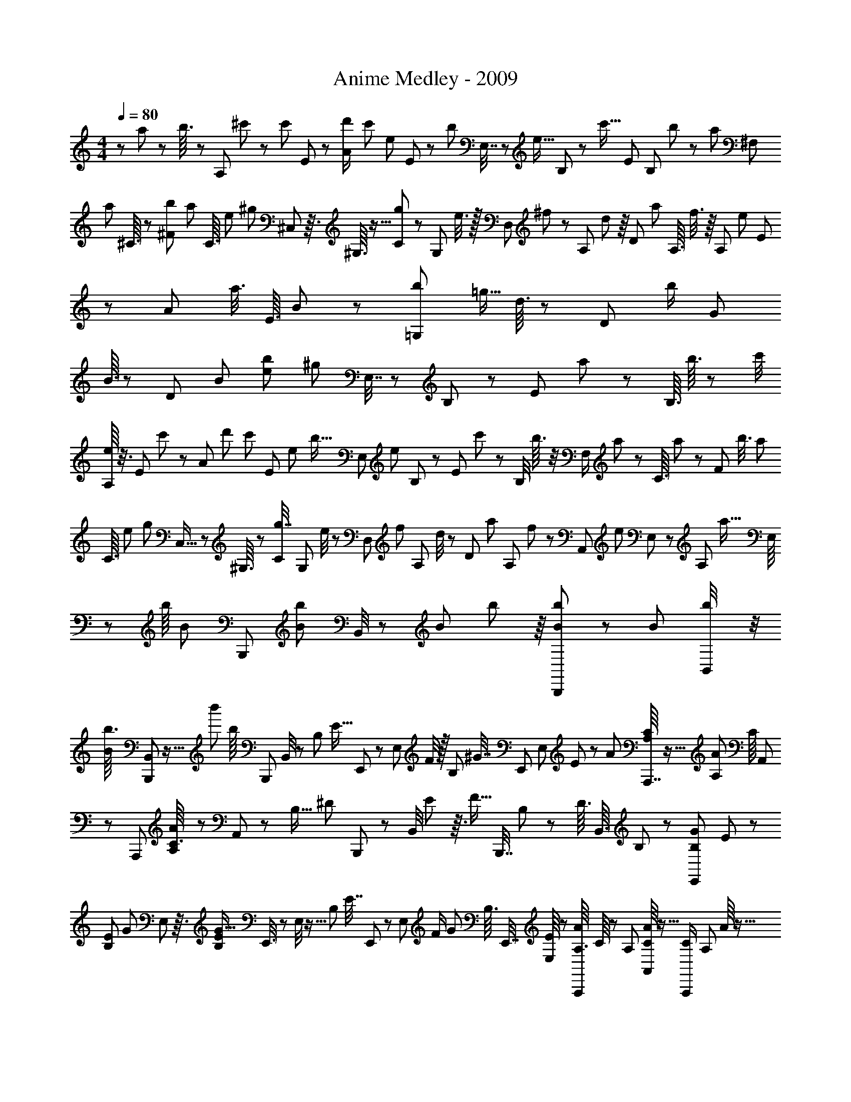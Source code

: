 X: 1
T: Anime Medley - 2009
Z: ABC Generated by Starbound Composer
L: 1/8
M: 4/4
Q: 1/4=80
K: C
z137/48 a5/24 z7/24 b3/16 z7/24 [A,19/48z/48] ^c'7/48 z/3 [c'/6z7/48] E5/24 z/6 [A/3d'/2z13/48] [c'/3z/6] [e13/48z/24] E5/24 z/48 [b29/48z13/48] E,7/16 z/48 [e5/16z/8] B,5/24 z/6 [c'5/16z/24] [E5/12z3/8] [B,11/48z/24] b11/48 z11/48 [a7/48z/24] [^F,23/48z7/16] 
[a7/48z/48] ^C3/16 z11/48 [^F11/48b19/48z5/24] [a23/48z7/48] [C3/16z/48] [e19/48z17/48] [^g17/24z5/24] ^C,7/24 z3/16 ^G,3/16 z5/16 [C7/24g23/48] z/24 [G,5/24z5/48] e3/8 z/16 [D,11/24z/16] ^f19/48 z/48 [A,13/48z5/48] d7/24 z/8 [D2/3z/16] [a17/48z/3] [A,3/16z/16] f3/8 z/8 [A,7/12z/16] [e13/12z11/24] E/3 z/12 [A23/48z5/48] a3/8 [E3/16z/16] B11/48 z5/24 [b/3=G,7/12z/24] [=g5/16z/16] d3/16 z7/24 [D/6z/12] [b/2z5/24] [G11/24z7/48] 
B3/16 z11/48 [D/6z/12] [B25/24z/24] [e25/24b59/48z/48] [^g53/48z7/16] E,7/16 z/48 B,17/48 z7/48 [E7/12z/48] a19/48 z/24 [B,3/16z/24] b3/16 z13/48 [c'/4z/48] [e/8A,13/24] z3/8 [E11/48z/48] c'7/48 z11/48 [A17/48z/24] [d'25/48z13/48] [c'23/48z/8] [E7/48z/48] [e17/48z/3] [b5/16z/6] [E,23/48z7/16] [e17/48z5/48] B,5/24 z7/48 [E13/24z/24] c'17/48 z/48 [B,/4z/8] b3/16 z/4 [F,/2z/24] a/6 z5/24 [C3/16z7/48] a/6 z/12 [F13/48z/6] [b3/8z3/16] [a17/48z3/16] 
[C3/16z/48] [e/3z5/24] [g2/3z/4] C,5/16 z7/48 ^G,3/16 z7/24 [C/3g7/16] [G,5/24z/12] e/4 z5/24 [D,25/48z/12] [f5/12z3/8] [A,/6z/12] d/4 z/24 [D19/48z7/48] [a5/12z5/16] [A,/6z/12] f19/48 z/6 [A,,7/12z/48] [e25/24z5/12] E,/3 z7/48 [A,5/12z5/48] [a9/16z/3] E,/8 z19/48 [b/8z/48] [B5/48z/48] [B,,,5/12z17/48] [b5/48B5/48z/48] B,,/4 z/48 [B11/48z/48] b5/24 z/8 [B/6b13/48B,,,31/48] z5/24 [B13/48z/48] [b11/48B,,/4] z/4 
[B5/48b3/16z/24] [B,,,13/48B,,7/24] z11/16 [b'/12z/24] [b/8z/24] [B,,,5/24z/48] B,,/4 z2/3 [B,7/24z/24] [E5/16z/48] E,,11/24 z7/48 [E,5/24z/16] F/4 z/16 [B,7/48z/48] [^G7/16z/24] [E,,7/12z3/8] [E,7/48z/48] E/6 z17/48 [A7/48z/48] [C/8A,7/48A,,,7/16] z5/16 [A,7/48A7/48z/48] [C/8z/48] A,,11/48 z/6 [A,,,23/48z/16] [A,/6C3/16A/4] z5/24 A,,7/24 z13/48 [B,5/16z/48] [^D7/24z/48] B,,,13/24 z/24 [B,,/4z/24] E7/48 z3/16 [F5/16z/24] [B,,,7/16z/48] B,7/48 z13/48 [D3/16z/48] [B,,3/16z/24] B,/6 z13/48 [B,7/48G7/48E,,11/24z/48] E5/48 z17/48 
[E/6B,/6z/48] [G7/48z/24] E,13/48 z3/16 [E/6B,/6G5/16z/48] E,,3/8 z/48 E,/4 z5/16 [B,13/24z/48] [E7/16z/24] E,,11/24 z5/48 [E,5/24z/16] [F/2z13/48] [G19/48z/24] [B,3/16z/48] E,,7/16 [E,/8E7/48] z19/48 [A/6A,3/16A,,,19/48z/48] C/8 z13/48 [A,/6z/24] [C/8A7/48A,,/3] z5/16 [C11/48A,,,/2z/48] [A,/6z/48] A/8 z5/16 [A,,/3z/48] [^c5/24z/48] C/8 z3/8 [B/4B,,,11/24z/48] B,/8 z/3 [B,/6B,,/3z/24] F5/48 z/3 [B,,,7/16z/48] [B,/6F7/24] z11/48 [B,13/48z/24] [B,,11/48D11/48] z13/48 [B,5/48z/48] [E/8z/48] [E,,/2z23/48] E,/3 z5/48 
[e/8z/48] [e'/16z/24] E,,19/48 z/48 E,/3 z3/16 [B,7/24E5/16E,,23/48] z/4 [E,/4z/6] [F23/48z5/24] [G19/48z/12] [E,,11/24z5/12] [E/6z/24] [E,7/48z/48] B,/8 z/3 [A,7/48A5/24z/24] [C5/48z/24] A,,,19/48 [C/8A,7/48z/48] [A/8A,,5/16] z5/16 [A,,,11/24z/24] [C5/16z/48] [A,7/48A17/48] z/6 A,,17/48 z11/48 [B,,,9/16z/48] [B,17/48z/48] D5/16 z11/48 [B,,/4z/6] E7/48 z/8 [F5/16B,,,5/12z/24] B,/4 z3/16 [B,,5/24z/48] D5/24 z7/24 [G5/48^C,,17/48z/48] [C5/48z/48] E/8 z13/48 [E/8C,5/24z/48] [G5/48C/8] z3/8 [C,,7/24z/48] [G5/24z/48] [E/8z/48] C11/48 z/6 
C,/8 z3/8 [B,/3^G,,,11/24z/24] E5/16 z11/48 ^G,,/6 z/48 [F2/3z/4] [G,,,11/24z/48] [G5/12z/48] B,3/16 z/4 [G,,17/48z/48] E7/48 z5/16 [A,5/24A13/48z/48] [C/8z/48] [A,,,11/24z19/48] [A,5/24z/48] [A3/16z/48] [C/8A,,3/8] z/3 [A,/6z/48] [A/6C5/24A,,,/3] z5/16 [A,,/3z/24] [c/6z/48] C/6 z13/48 [B,,,23/48z/16] [B/8B,7/48] z5/16 [F5/24z/48] [B,,17/48z/48] B,7/48 z17/48 [F7/24B,,,7/16z/24] B,/8 z/4 [B,,/6B,11/48z/24] D7/48 z17/48 [E,,11/24z/48] [E13/48z/48] B,/8 z5/16 E,/4 z13/48 [E,,2/3z3/8] E,/8 z5/48 
E7/48 z5/24 [A,,13/48z/48] [A,,,7/48c11/24z/48] [A5/16z/48] E7/48 z13/48 [E/3z3/16] A,,5/24 z/6 [A7/24z/16] A,/3 z/16 [E7/24z/16] A,,5/16 z7/48 [A5/16z/48] A,3/8 z/12 [c7/24z/48] A,,17/48 z/8 [E/2A,/2z/48] [^d19/48z/16] A3/16 z5/24 [A,,11/48z7/48] [A/6z/16] c5/48 z3/16 [E,/3z/48] [c23/48z/48] [A7/48z/48] [E,,5/48E7/48] z5/16 E,,/3 z5/24 E,5/12 z/16 [E,,17/48z/48] E3/16 z5/16 [G/8E/4z/48] [B/8E,25/48] z13/48 E,,5/16 z13/48 [B/6=F,11/24z/48] [=F/8z/48] C/8 z13/48 [C13/48z/48] [F3/16B/4z/48] F,,/4 z11/48 
[C7/48z/48] [^F7/48A13/48z/48] ^F,5/16 z5/48 [A11/48z/24] [C/8z/48] [F/8z/48] ^F,,7/24 z/8 [A/4z/48] [C/8z/48] [F/8z/48] [F,7/16z3/8] [F,,5/24z/48] [A5/16z/48] [C/8F/8] z3/8 [A7/24z/48] [=C/6z/48] [D7/48z/24] G,/3 z/16 [A7/24z/48] [G,,/3z/48] [D/6C/6] z7/24 [C3/8z/48] [D3/8G3/8G,5/12] z/48 G,,7/48 z/6 F7/48 z/8 [G5/16z/48] [E/8C,13/48z/48] [^C/8C,,7/48] z5/12 C,,7/48 z13/48 [=C,17/48z/24] =C,,/8 z5/16 C,,5/16 z3/16 [B,,13/24z11/24] B,,,/4 z13/48 [E,7/16E23/48z19/48] E,,13/48 z/4 [A,,/4z/48] [A,,,/2z/24] [A13/48c2/3z/48] E3/16 z5/24 
[E7/24z/6] A,,/6 z3/16 [A/3z/16] A,5/12 [E7/24z/12] A,,3/8 z/16 [A/3A,19/48z/48] E5/24 z5/24 [A/3z/24] [c5/16z/16] A,,19/48 z/24 [E11/16z/24] [A,19/48z/48] [A3/16d17/48] z3/16 A,,/8 z5/48 c7/48 z/6 [G,,7/24B7/16z/48] [G,,,5/48E5/16] z17/48 G,,,/8 z5/12 [C,5/16c7/12z/48] [C,,/8E7/24] z7/24 C,,/4 z5/16 [^C,5/12z/48] [e23/48z/48] [^C,,/4E7/24] z5/24 C,,5/48 z19/48 [G5/48G,,,7/48E5/24B7/16z/48] G,,19/48 z/16 G,,,7/24 z5/24 [c/8z/48] [A/8z/48] [E7/48z/48] A,,5/12 z5/48 
A,,,17/48 z/24 [C5/24A11/48z/24] [A,/8E/8A,,29/48] z/3 A,,,17/48 z/8 [d5/48D/4z/16] B,,11/24 z/16 B,,,5/16 z/16 [B,5/48z/48] [F/8B11/48z/48] [D5/48B,,3/4] z17/48 B,,,3/16 z5/16 [e/4z/48] [E7/48E,,3/16] z/3 [E/8e5/24=c/3E,3/8z/48] A3/16 z11/48 [E,,11/16z7/16] [E,/4E13/48e5/16] z13/48 [A/8=F11/48e13/48z/48] [D,7/48D,,7/24] z17/24 [=G,,5/24z/48] [=G,,,/4z/48] [=G/12=D5/48=d5/24] z19/24 [E5/48=C,,/6=C/4z/48] [C,,,5/48c/6] z17/48 [E5/24B,5/24B/4] z3/16 =C,7/16 z/24 
[C,,7/24z/48] [E/8B,11/48B11/48] z11/16 [C,,7/16z/48] [C/8c/4z/48] E5/48 z/3 [c9/16z/48] [C,7/12z/48] [E29/48z17/48] [C13/48C,,7/24] z7/48 [c/6E3/16C5/24z/16] [C,,5/8z7/16] [B,23/48z/48] [E/3B7/16] C,3/8 z/12 [B,/4B13/48z/48] [E/6C,,5/16] z31/48 [E5/48C/8c7/48z/48] C,,5/12 [c29/48z/48] [E5/8z/48] [C,29/48z3/8] [C,,7/24z/48] C13/48 z3/16 [C11/48z/48] [E7/48c3/16z/12] [C,,2/3z19/48] [B5/24E/4z/48] B,3/16 z3/16 C,7/24 z/12 [B/3z/48] [B,5/24z/48] [E5/16z/48] [C,,17/48z/8] C,3/16 z25/48 [C11/48c11/48z/48] [E5/48C,,3/8] z17/48 
[C,5/12z5/16] C,,13/48 z13/48 [F,,,35/48z7/16] [=F,11/48F11/48] z7/48 [E,/4z/48] [E11/48=F,,5/8] z3/16 [F,,,7/24z/24] [F,/8F5/24] z/4 [=G,3/16G5/24z/48] [G,,,13/16z19/48] [A/4z/48] A,5/48 z/3 [B,/8B5/24z/24] G,,5/12 [D5/48d/8z/48] G,,,7/24 z/8 [C,,,/8z/48] [c/12C,,/6z/24] [E5/48C5/48] z13/48 [B/3z/16] [E/8B,/8] z5/16 [C,31/48z11/24] [C,,5/16z/48] [B,3/16z/48] [E7/48B13/48] z29/48 [c3/16z/48] [E5/48C/6z/48] C,,5/12 [c13/24z/48] [E5/24z/48] [C,9/16z17/48] [C13/48z/16] C,,7/24 z/8 [C3/16z/48] [E/8c/8z/24] [C,,13/16z19/48] 
[B5/12z/48] [B,7/16E11/24z5/12] [C,17/24z7/16] [C,,3/8z/48] [B,11/48E/4B7/24] z5/8 [C5/24C,,5/12z/48] [E7/48c11/48] z5/24 [c25/48z/48] [C,/2z/48] [E7/12z17/48] [C11/48z/48] C,,5/16 z/8 [C/4z/48] [E3/16c/4z/16] [C,,13/16z5/12] [E5/12B,23/48z/48] B5/16 z/12 C,17/48 z/12 [B,11/48B17/48z/48] [E5/16C,,/3z5/48] C,5/24 z11/24 [C,,5/12z/16] [C5/48E/8c/3] z5/16 [C,5/12z/3] C,,11/48 z13/48 [F,,,37/48z7/16] [F7/48=f/6] z13/48 [F,,2/3z/24] [e/6z/48] E/8 z/6 [F,,,5/16z/24] [f11/48z/24] F/8 z/3 
[=g/4z/48] [G/8G,,,7/16] z13/48 [^G7/48z/24] [^g/8z/48] G,,/3 z/16 [a7/48F,,,17/48z/48] A5/48 z7/24 [F,,/4b/4z/48] B5/48 z7/24 [E,,,17/48z/48] [c'5/24z/48] ^c/8 z13/48 E,,3/16 z11/48 [B,,/4z/48] [B5/48b/8] z5/16 [E,17/48z/48] [d11/48d'/4] z3/16 E,,19/48 z/24 [c/12E,7/24z/48] c'/8 z/4 B,,7/24 z/12 [a/4A,,5/12z/48] [A/8c11/48] z/3 [A,,,17/48z/3] A,,11/48 z13/48 E,3/8 z5/48 A,/3 z/12 [A,,3/8z17/48] A,3/8 z/16 [E,11/48e/3] z3/16 
A,,19/48 z/12 [d7/24A,,,3/8d'29/48z/48] [^f17/24z5/16] A,,11/48 z13/48 [c'7/24z/48] E,/3 z5/48 [A,/3e17/48z/48] [b9/16z5/12] [A,,3/8z17/48] [A,3/8z/12] [e25/48z/48] [a29/48z5/16] E,5/48 z3/8 [e25/16z/48] [E,,3/8b83/48] z/16 E,,,19/48 z/48 E,,5/24 z13/48 B,,17/48 z/8 E,17/48 z/12 E,,3/8 E,/3 z/16 [B,,5/24z/24] e11/48 z3/16 [e7/24z/48] E,,3/8 z/24 [E,,,17/48e2/3z/48] [c'11/24z7/24] E,,5/24 z13/48 
[b/3z/24] B,,17/48 z/16 [a/6e5/24E,/3] z7/24 E,,5/16 z/16 [g/4z/48] E,17/48 z/48 B,,/4 z/8 [E,,5/48z/48] [g11/12z19/48] [D,,,/3z/48] [A181/48a91/24z/48] [d67/16z/3] D,,5/48 z7/24 A,,19/48 z/24 D,/3 z/8 D,,19/48 D,7/16 A,,/6 z13/48 D,,19/48 z/24 D,,,17/48 D,,/4 z7/24 A,,7/24 z/24 D,/3 z7/48 [A7/48a11/24d/2z/48] ^F,,/3 z/48 ^F,/3 z/8 
[b13/48^G,,7/24z/48] [B/8z/24] e7/48 z7/48 ^G,5/16 z3/16 [c11/48c'7/12A,,5/6z/24] e/8 z13/48 E,17/48 z/24 A,17/48 z/8 [b/4E,5/16] z7/48 [D,,29/48z/24] [b5/12z/48] [d7/48f13/24] z13/48 A,,/3 z/24 [D,9/16z7/16] [b/6A,,5/16] z/4 [E,,2/3z/16] [e25/24g17/12z/48] [d'13/24z5/12] B,,17/48 z/16 [E,25/48z3/8] [B,,5/16z/48] d'7/24 z/8 [E,,19/48z/48] [e5/8z/48] [c'13/24z3/8] E,/3 z/12 [D,,/3z/24] [b13/48z/48] e/8 z/6 [D,/4z/8] b/4 z7/48 [^C,,/3z/48] [e31/48z/48] [a11/12z5/12] 
A,,/8 z7/24 E,/3 z5/48 A,5/16 z/12 A,,/3 z/12 A,5/16 z5/48 [E,19/48z/16] [e11/24z13/48] A,,5/16 z13/48 [D,,/3d/3d'25/48z/48] [f17/24z19/48] [A,,13/24z19/48] [c'5/16z/12] D,3/8 [A,7/16z/48] [e7/16b35/48z19/48] A,,5/16 z/12 [A,5/16z/12] [e13/24z/48] [a31/48z11/48] D,5/24 z/3 [E,,5/12z/48] [e19/16z/48] [b11/6z5/12] [E,,,3/8z17/48] E,,/6 z5/16 B,,/3 z/12 E,/3 z/12 
E,,17/48 z/48 E,5/12 z/48 [B,,5/16z/48] e5/48 z11/48 [E,,13/48z/24] e11/48 z/4 [F,,,/3c'5/8z/48] [=f7/48c7/16] z5/24 =F,,5/48 z/3 [^C,3/8z/24] [f11/48z/48] b5/16 z5/48 [a17/48=F,3/8z/48] [c11/24z/48] f3/16 z11/48 F,,3/8 z/48 [g5/12F,13/24z19/48] [C,13/48z11/48] F,,3/16 z/48 g13/48 z/6 [A29/24^f83/48z/48] [^F,,,13/48z/48] [c19/24z/3] ^F,,/8 z7/24 C,17/48 z/8 ^F,3/8 z/24 F,,3/8 z/24 [F,11/24z5/12] [d17/48z/24] [C,3/16z/6] F,,/8 z5/48 
B13/48 z7/48 [E,,,/3B13/8z/48] [e67/48g17/12z7/24] E,,/8 z5/16 B,,19/48 z/24 E,/3 z5/48 E,,3/8 E,3/8 z/48 [B,,7/48z5/48] a/4 z7/48 [D,,5/12a33/16A17/8z/48] [d89/48f101/48z11/24] [D,,,17/48z5/16] D,,/4 z5/16 A,,/3 z/48 D,19/48 z/8 [D,,19/48z5/16] [D,23/48z5/12] [d19/48z/12] [A,,17/48z/3] [D,,/6z/48] A13/48 z3/16 [A/4z/48] [c5/16a3/8z/48] [e5/48C,,7/24] z17/48 A,,7/48 z5/24 
E,3/8 z/24 A,/3 z5/48 A,,/3 [A,/2z11/24] [E,/3z/24] [b/8z/48] B7/48 [A,,7/24z13/48] [fz/48] [c'23/24z/48] [c9/8z11/24] [B,,,/8z/48] B,,5/48 z5/16 B,,,5/24 z3/16 B,,,/6 z7/24 [F,/4z/48] [B,13/48z/16] [B,,7/24z/48] B,,,5/48 z/4 [B,5/12z/24] B,,,/4 z/16 [F,7/24z/8] B,,,7/48 z/4 [B,5/12z/24] [B,,/3z/48] [B,,,17/48z7/24] F,7/24 z3/16 [C,,/8G,7/48C,13/48z/48] ^C/6 z13/48 [C13/48z/48] C,,7/48 z5/24 [G,13/48z/16] C,,7/48 z/4 [C13/48z/24] [C,5/16z7/48] C,,/6 z5/48 [C5/16z/24] C,,5/24 z5/48 
[G,5/16z/8] C,,/6 z7/48 [C25/48z/12] C,9/16 z11/48 [A,17/48D,,13/24z/4] [B,5/12z13/48] [C/8z/24] [D,5/12z5/24] [D3/8z3/16] [D,,11/24z/48] [E19/48z/4] [^F7/24z7/48] [D,5/12z/12] G/8 z/12 [A/3z7/48] [D,,19/48z5/48] [B5/16z3/16] [c/6z/12] [D,/3z7/48] d/6 z/16 [e/3z/48] [D,,11/24z7/48] [f11/48z/6] [g11/48z/24] D,/3 z5/48 [B5/24e5/16a11/24z/48] [E,,/3z/48] E,,,3/16 z29/48 g/3 z7/48 [=f23/48z/48] [=c5/16a11/24z/24] [=F,,13/48z/48] =F,,,7/48 z9/16 [=G,,13/48z/48] [G,,,5/24b19/48z/48] [B/4d/4] z13/24 [A,,7/24=c'3/8z/48] [A,,,/4e7/12z/48] c7/16 z3/8 
[B,,13/48B13/48b5/12z/48] [d/8B,,,5/24] z2/3 [=C,11/48z/48] [c11/48=C,,7/24c'19/48z/16] e/8 z5/8 [D,,,5/24D,,11/48z/48] [d'11/48f13/48d3/8] z9/16 [E,,13/48z/48] E,,,/8 z5/16 [A5/16z/48] [c11/48=g17/48z/48] F,,,3/8 z/24 F,,/8 z7/24 C,17/48 z/24 =F,/3 z/8 [A7/24g3/8z/48] [c17/48F,,3/8] F,3/8 C,7/48 z13/48 F,,19/48 z/12 [F,,,3/8z/24] [A19/48c23/48z/48] [g7/16z5/16] F,,/4 z3/16 C,17/48 z7/48 [c/3z/48] [A7/24F,5/16] z/12 
[F,,3/8z17/48] F,17/48 z/48 [C,/8z/16] [B79/48=G43/24z/48] [g67/48d19/12z/3] G,,3/8 z/8 [G,,,17/48z/3] G,,11/48 z11/48 D,/3 z5/48 =G,/3 z/12 G,,17/48 z/24 G,/3 z/16 [D,/8B/6] z7/24 [B3/16z/48] G,,17/48 z/16 [B9/16z/48] [D13/48G2/3z/24] G,,,7/24 [G,,3/16z/16] [c7/12z3/8] D,/3 z5/48 [G,/3z/48] [d/2z/48] [D13/48G71/48] z/8 G,,/3 G,17/48 z/8 [D,17/48z/48] [d13/24z5/16] [G,,13/48z7/48] E/3 z/12 
[A,,,3/8d25/48z/48] [E3/8z/48] [A25/24z/3] A,,5/24 z11/48 [E,19/48z/48] [c9/16z5/12] [A13/48e/3A,/3z/48] E5/16 z/12 [A,,17/48z/3] A,17/48 z/16 E,11/48 A,,3/16 z/24 =C13/48 z/6 [F,,,5/16C43/48z/48] [c7/8z/48] [=F37/48z5/16] F,,/8 z5/16 C,17/48 z/12 [F,3/8z/24] [F7/24z/48] [A5/16z/48] C5/48 z13/48 [F,,17/48z5/16] F,7/16 [C,5/16z13/48] [F,,5/16z13/48] d3/16 z/6 [d'/2z/48] [d25/48g9/16z/48] G,,,17/48 G,,/12 z3/8 [D,/2z/48] [d'9/16g5/8z/48] d5/48 z7/24 G,17/48 z/12 
[e/4c'11/24z/48] [g5/8z/48] [G,,19/48z7/24] [G,/2z23/48] [b5/8z/48] [f/3D,19/48z/48] g3/16 z5/48 G,,/3 z5/24 [e5/24c'13/48z/48] [g5/24z/24] C,,17/48 z/48 [G,,25/48z7/16] [C,11/24z3/8] [G,23/48z5/12] G,,17/48 [G,5/16z/12] [c3/8z5/16] [C,5/12z/6] [A13/24z13/48] [G,,/6z/24] c13/48 z3/16 [A7/16g25/48c7/8z/24] F,,,/3 z/48 F,,5/48 z/3 [C,7/16z19/48] F,3/8 z/12 [F,,17/48z/48] [A/4g19/48c23/48] z/8 F,5/16 z/16 C,3/16 z/4 F,,7/16 z/16 
[g19/48A17/24z/48] [F,,,19/48z/48] c17/48 F,,3/16 z13/48 C,7/16 z/24 [A11/48z/48] [c13/48F,/3] z/6 [F,,23/48z13/48] [D11/24z5/48] F,17/48 [c5/16z/48] C,/6 z/4 [G85/48D47/24z/48] [G,,3/8B5/3] z/12 [G,,,/3z5/16] G,,7/24 z3/16 [D,11/24z5/12] G,/3 z/12 G,,3/8 G,/3 z/48 [D,/4z/24] B7/48 z13/48 [B/4z/48] G,,19/48 z/48 [B19/48z/48] [D5/16G3/8z/16] G,,,7/24 z/16 [G,,/4z/24] [c9/16z19/48] D,7/24 z5/48 [D/4d/2G67/48z/48] G,19/48 z/16 
[G,,19/48z13/48] G,7/16 z/48 [D,7/24z7/48] [d25/48z/6] [G,,7/24z/6] E/4 z5/24 [d29/48E29/48A53/48z/48] [A,,,5/16z7/24] A,,13/48 z11/48 [E,3/8z/48] c17/48 z/16 [A,3/8z/48] [A/4e5/16z/48] E/3 z/24 [A,,3/8z17/48] A,/3 z/12 E,7/24 A,,/6 z/16 C/6 z/4 [F,,,7/24C19/24c5/6z/48] [F29/48z/3] F,,/12 z/3 C,19/48 z/16 [F,3/8z/16] [C7/48z/48] [F13/48A5/16] z5/48 [F,,17/48z5/16] F,17/48 z/48 [C,3/8z17/48] F,,13/48 
d/8 z/4 [G,,,17/48z/48] [d'23/48d25/48z/48] [g23/48b/2z3/8] G,,11/48 z5/24 [D,11/24z/48] [d3/16g11/48b7/24z/48] d'17/48 z/24 G,17/48 z/24 [b7/48f11/48f'13/48z/48] [d'3/16z/24] G,,17/48 [f11/48z/48] [d'/8f'11/48z/48] [b/8G,11/24] z/4 [f'5/16z/16] [f/8b7/48d'7/24z/24] [D,5/16z11/48] G,,13/48 z/3 [e'3/16e5/16z/48] [c'3/16g/4z/48] C,,13/48 z/8 [G,,23/48z11/24] [C,13/24z5/12] G,19/48 z/24 [G,,5/16z/48] [E19/48A35/48] G,/3 z/24 [C,19/48z5/48] [B5/8z13/48] [G,,7/48z/12] E7/24 z3/16 [E5/8A7/8z/48] [A,,,3/8c2/3] z/24 A,,3/16 z5/24 
[d5/16z/48] E,3/8 z/16 A,17/48 z/48 [cz/48] [A5/12e37/48z/24] [A,,5/12z19/48] A,5/12 z/48 [E,11/48z/48] [f23/48z3/16] [A,,7/24z11/48] G/4 z11/48 [G9/16z/48] [e25/48B23/24z/48] B,,,/3 z/24 B,,/6 z13/48 [d/3z/24] [G,7/16z19/48] B,3/8 z/16 [B,,3/8z/48] [A17/24z7/24] B,17/48 z/16 [G,/6z7/48] [G31/48z/12] B,,/8 z7/48 D/3 z/8 [^F,,,/3z/24] [D9/16z/24] [A3/4z17/48] ^F,,7/48 z/3 [d11/24z/24] [D,19/48z3/8] ^F,17/48 z/12 [D5/12d25/48z/24] [F,,/3z13/48] 
[F,5/12z19/48] [D,/6z/8] [G25/48z/12] F,,/4 z/24 F7/24 z/6 [=F,,,3/8z/16] [A/2F13/24z5/16] =F,,13/48 z11/48 [A3/4z/48] [C,23/48z/48] [F29/48z5/12] =F,3/8 [F7/24z/16] [d5/48F,,7/16] z11/48 F,5/12 z/16 [C,5/16z/16] [G/8g3/8] F,,5/16 z5/12 [A17/24z/48] [A,,,5/16c5/6z/48] a7/48 z/6 A,,5/24 z13/48 [E,11/24z/24] [e31/48z3/8] A,3/8 z/12 [A,,7/16z/48] [A/3z/48] [d17/16z7/24] A,23/48 [E,17/48z5/48] [e/3z7/48] [A,,5/16z13/48] D3/16 z/4 
[D25/48d9/16z/48] [G5/6z/48] B,,,17/48 B,,/6 z13/48 [c11/16z/24] [G,/2z19/48] B,19/48 z/24 [B,,17/48D13/24B9/16z/3] B,3/8 z/48 [G,7/24z7/48] [G9/16z/8] B,,/8 z5/48 D17/48 z7/48 [^F,,,17/48D9/16A3/4] z/16 ^F,,/8 z/3 [d23/48z/48] [D7/24z/48] [D,5/12z19/48] ^F,17/48 z/16 [D11/24z/48] [F,,3/8d9/16z5/16] [F,19/48z/3] D,3/16 z/48 [F,,7/24G13/24] z/24 F13/48 z3/16 [=F,,,7/24F9/16z/48] [A25/48z5/16] =F,,5/48 z17/48 [C,/2z/24] [A3/4z/48] [F11/24z5/16] 
=F,3/8 z5/48 [F,,5/12z/48] [F5/16z/48] d/6 z/8 [F,/2z5/12] [C,5/16z5/24] F,,/4 F,13/48 z/6 [_B,,/3z/48] [F,3/8z/48] [_B,,,5/48_B,/3] z5/16 [B,5/16z/48] [F,13/48z/48] [B,,,7/12z17/48] B,,/6 z5/24 [C,,/8z/48] [C,/4z/48] [C/8G,5/24] z5/16 [C5/24C,,11/24z/48] G,3/16 z/6 C,5/16 z5/48 [^C,,5/48z/24] [^C7/48^C,7/24z/48] ^G,/8 z7/24 [C17/48C,,5/12z/24] G,/8 z13/48 C,7/48 z11/48 [^D5/48z/48] [B,7/48^D,5/16z/48] ^D,,/8 z7/24 [D13/48z/24] [B,7/24z/48] [D,,7/12z17/48] D,11/48 z5/24 [=B,7/16E29/48z/24] [E,3/16E,,11/48] z29/48 
[^F,,/6^F,3/16z/48] [^F3/8z/48] B,5/16 z13/24 [B,3/16F13/48z/48] [D/8z/48] [G,/3z/48] ^G,,5/48 z/3 [D/8z/48] [B,7/48z/48] [^G/8G,,13/48] z5/48 [B,/4z/48] [D7/48G/6z/16] G,3/8 z5/48 [D7/48F11/48G,,17/48z/48] B,7/48 z5/16 [F7/24z/48] [D/8G,5/12z/48] B,11/48 z/4 [D/8B,3/16z/48] [G5/48G,,7/24] z7/48 [G3/16B,3/16z/48] D7/48 G,/3 z/24 [B,/4z/48] [F13/48z/48] G,,7/24 z5/24 [F17/48z/48] [E,11/24z/48] [B,/4z/24] E,,/8 z7/24 [B,11/48z/48] [G/8E,,17/48] z/6 [B,11/48z/48] G7/48 z/16 [E,11/24z/3] [G7/24z/24] [E7/48E,,5/12] z17/48 [G/3z/48] [E,11/24z/48] E13/48 z/6 [E7/48_B13/48z/24] E,,19/48 z/48 [E7/24z/16] [=B5/16E,19/48] z/48 [E,,/6z5/48] ^c/3 z/6 
[^F,,,5/48_B19/24z/48] [F,,5/48z/48] F/8 z13/24 [F,5/24z/24] F,,/12 z5/24 F5/16 z/4 [F,,/8F,/8] z3/8 [F11/48e5/16B5/8z/16] [F,7/48z/48] F,,5/48 z25/48 [F,11/48F,,/4] z/16 [c5/12F/2z/16] B/8 z/8 [F,,7/48z/48] F,7/48 z19/48 [F5/24z/48] [=B,,/8c7/24z/48] =B,,,5/48 z9/16 [B,5/12z/48] [c31/48z17/48] [F/8z/48] B,,5/16 z/8 [^d7/48z/48] [F5/24z/48] B,/3 z7/48 B,,/3 z7/48 [=B/3z/48] [D13/48B,5/16z/16] B,,5/24 z5/24 [_B19/48_B,7/16] z/8 [_B,,11/48F13/48] z/4 
[=B,/4F5/16z/48] [D11/48G,3/8z/48] G,,5/48 z3/8 [G,,5/16z/24] [G5/48z/48] B,/8 z5/48 [G/3z/48] [B,11/48z3/16] [G,5/12z19/48] [G,,7/16z/24] [F/4z/48] B,7/48 z17/48 [F5/16G,25/48z/48] B,/4 z3/16 [G,,/3z/16] [G5/48B,7/48] z/8 [G3/8z/48] [B,13/48z/8] [G,11/24z19/48] [G,,13/48z5/48] [B,/4z/48] F/4 z5/16 [F/3E,7/16z/48] [B,7/24z/24] E,,5/48 z5/16 [B,/4z/24] [G/8E,,19/48] z/8 [G13/48z/24] [B,/4z3/16] [E,23/48z7/16] [G5/16z/24] [E3/16z/24] E,,5/12 z/24 [G/4E13/48E,23/48] z3/16 [B7/24z/48] [E3/16z/24] E,,7/16 z/24 [=B/3z/48] [E,11/24z/48] E/6 z7/24 [c3/8z/48] E,,3/16 z5/16 [C,19/48E23/48G13/24z5/48] 
C,,/8 z7/24 C,,5/16 z3/16 C,7/16 z/16 C,,3/8 z/8 [E3/8z/48] [C,3/8G5/12] z/8 [_B17/48C,,19/48] z/8 [C,31/48z/48] [=B19/48E7/16] [C,,7/24z/12] c11/48 z5/16 [_B25/48z/48] [D,/6z/48] [D,,/6_B,5/24] z13/24 [D,11/48z/48] D,,/6 z/8 [B,5/12z/48] F11/24 z/48 [D,7/48D,,/6] z7/16 [B,/2z/48] [D2/3z/48] [D,5/24z/48] D,,3/16 z11/24 [D,11/48D,,13/48] z7/48 [B,5/12z/48] [F23/48z/24] D/8 z/6 [D,,7/48D,/6] z7/16 
[=B,/4F/3z/24] [E,,5/48E,3/8] z7/24 [B,5/24z/16] [G/8E,,3/8] z5/48 [G23/48z/48] [B,3/8z3/16] [E,7/12z7/16] [E,,13/48z/24] [=B3/8z/24] B,13/48 z13/48 [_B/3z/48] [F,3/8z/48] [F,,/8B,13/48] z/3 [F3/8z/48] [F,,3/8B,25/48z11/48] [D/2z/4] [F,9/16z5/12] [F,,13/48z/16] [F13/48z/48] [D/8B,7/48] z3/8 [F11/48G,7/24z/48] [D7/48B,/6z/48] G,,5/48 z7/24 [B,/8z/48] [D5/48G/8z/24] G,,/8 z5/48 [B,11/48z/48] [D7/48G11/48z/48] [G,/4z/12] G,,5/48 z5/24 [G7/48z/24] [D5/48z/12] [G,13/48z/48] G,,5/48 z/16 [B,/4z/48] [D/8G7/48] z/48 G,,3/16 z/6 [G5/16z/24] [D/6z/16] [G,,11/48G,11/48] B,5/16 z13/48 [G7/16z/48] [D7/24z/48] [G,5/48z/48] G,,11/48 z7/48 B,13/48 z5/16 [G,,5/48=C3/16G19/48z/48] [^G,,,/12D7/24] z7/8 
[G,73/48G,,43/24z11/24] G7/48 z17/48 [e13/48z/48] G5/48 z5/6 [G5/24^f/3] z11/16 [C,,3/8z/16] [G3/8^g5/12] z/24 [G,,29/48z/2] C,19/48 z/12 [G,5/12z/48] [G/4c3/8] z3/16 G,,/3 z/24 [G,9/16z7/16] [C,11/24z/24] [G7/48c25/48] z5/24 G,,17/48 z/6 [D,,5/16z/16] [=B3/8z/48] [d35/48z/3] =B,,/8 z/3 [F,3/8z/48] [e2/3z5/12] B,3/8 z5/48 
[B,,7/16z/48] [f3/4z/48] [B5/12z3/8] [B,29/48z25/48] [F,/3z/48] [b9/16z3/8] [B,,/4z/24] B5/16 z/8 [E,,,/3z/48] [B5/16e5/6z/48] [a25/48z/3] E,,5/48 z17/48 [B,,5/12z/16] [g7/12z19/48] E,5/16 z/8 [B5/16z/48] [f41/48z/48] E,,/3 z/48 E,3/8 z/16 [B,,5/16z/16] [g7/12z7/16] [A5/24E,,/4] z5/24 [A,,,5/16A83/48z/48] [c59/48z/48] [e25/48z17/48] A,,/8 z/3 E,17/48 z5/48 A,/3 z/8 [A,,7/24c9/8] A,17/48 z7/48 [E,11/48z/8] [d2/3z/12] 
A,,13/48 E17/48 z7/48 [F,,,/3z/48] [A9/16e17/24z/16] E3/16 z/8 F,,/8 z17/48 C,17/48 z/12 [A21/16z/48] [F,5/16E/3] z/6 F,,13/48 z5/48 [F,5/12z3/8] [C,5/24z/16] [e7/12z5/16] F,,7/48 z/16 F7/48 z5/24 [F3/8z/48] [B,,,7/24z/48] [B/2z/48] [d23/24z3/8] B,,/8 z5/16 [F,19/48B15/16z/48] [e41/48z3/8] B,17/48 z7/48 [B,,/3f5/12F23/48] z/24 B,7/16 z/48 [F,/4z/24] [d13/24z3/8] [B,,/6z/48] E/3 z/16 [E,,,5/16z/16] [E3/8c13/16G11/12z7/24] 
E,,/8 z3/8 [B,,19/48z/16] d5/16 z5/48 [E,/3z/24] [E/6G5/12z/24] B17/48 z/24 [E,,/3z7/24] E,7/16 z/16 B,,19/48 z/16 [E,,7/48F/6] z3/16 [F5/24z/48] [A/8c5/16z/24] [D,,13/24z25/48] A,,/3 D,13/48 z5/24 [G,,25/48G29/24=c59/48z/2] [D,/3e23/24] z/8 G,17/48 z/24 [D,5/24z/48] [f7/12z11/48] [G,,5/24z7/48] G/4 z11/48 [C,,/3z/48] [G11/48g/3z/24] [^c11/24z5/12] G,,5/12 C,/3 z5/48 
[G,19/48c25/48z/48] G3/16 z13/48 G,,7/48 z5/24 [G,/2z5/12] [G/6C,19/48z/48] [c9/16z17/48] G,,/6 z7/24 [D,,/3z/16] [B11/24z/48] [d17/24z5/16] B,,7/48 z7/24 [F,/3z/48] [e31/48z17/48] B,17/48 z/6 [B/4z/48] [B,,3/8f5/8z5/16] [B,/2z11/24] [F,/3z/24] [b9/16z/3] [B,,7/48z/24] B17/48 z/8 [E,,,/4e13/16z/24] [a29/48z/12] B5/24 z/24 E,,/8 z5/16 [B,,11/24z/16] [g5/8z3/8] E,17/48 z5/48 [B/4f5/6z/48] [E,,/3z5/16] E,7/16 z/48 
[B,,3/16z/16] [g13/48z7/48] [E,,7/24z13/48] c/8 z5/16 [^c'37/48z/48] [F,,,13/48c5/6z/48] [f15/16z/3] F,,/8 z/3 C,3/8 z/16 F,/3 z7/48 F,,17/48 z/48 [F,7/16z19/48] [C,17/48z/24] [g7/12z/48] [_B19/48c25/48z3/16] F,,7/24 z3/8 [A,,,17/48c2/3z/48] [A25/48f11/16z3/8] A,,/6 z7/24 [e17/48z/48] E,3/8 z/24 [A,3/8z/24] [c11/16z/48] [A2/3z5/12] [A,,17/48z/3] A,/3 z5/48 [E,19/48z5/48] [A5/24g3/8z/24] c/8 z/24 A,,13/48 z17/48 [F19/48f9/16z/48] [B,,,7/24z/24] [=B7/6z17/48] 
B,,/8 z13/48 [e7/16z/16] F,13/48 z7/48 [B,3/8z/48] [d7/24z/48] F17/48 z5/48 [B,,3/8z/3] [B,29/48z25/48] [F,13/48z/16] [B11/24z/3] [B,,7/48z/24] ^C/6 z/3 [F,,,7/24C17/48c13/16_B23/24z/24] [F49/48z/3] F,,/8 z7/24 C,17/48 z/12 F,3/8 z/12 F,,17/48 z/48 [F,7/16z3/8] [D3/16d5/24C,17/48] z/4 [F,,7/24z/48] [D/4z/48] d7/24 z7/48 [C,,13/48z/24] [e11/48z/48] E3/16 z/4 [e13/48z/48] [E5/48G,,23/48] z/4 [F/8f11/48z/24] [C,5/12z19/48] [F5/24z/48] [f11/48z/48] [G,5/12z19/48] 
[g/8G/6z/16] G,,17/48 z/24 [G7/48g5/24G,/3] z13/48 [=B7/48z/48] [b5/16C,/3] z/16 [G,,11/48z/12] _B/8 z11/48 [_b/4z/48] [B/4z/24] [F,,,/8z/48] [c5/48z/48] F,,7/48 z/3 B3/16 z7/48 [F,23/48z/48] [f17/48z/48] [B13/48z/48] F3/16 z5/24 [F,,29/48z5/12] [F7/24f11/24B31/48] z/12 F,,5/12 z/16 [F,19/48z/24] c5/16 z5/48 [F,,31/48z/24] [f11/24z/48] [F5/16B11/24] z23/48 [F,,3/8z/48] [F7/48z/48] [f/3z/48] B/3 z/12 [F,7/16z17/48] [F,,5/16z/16] [g13/48z/48] G7/48 z7/24 [f7/16z/48] [F3/8z13/48] F,,5/12 z5/48 [F,23/48z/48] [F/8f3/16] z/4 
[F,,5/16z/12] g3/16 z5/16 [b5/48B13/48z/48] [D,,35/48z/48] c5/48 z2/3 [D,7/16z/24] [f13/48z/48] [F5/24z/24] B/8 z11/48 [D,,35/48z7/16] [F5/16f11/24z/48] [B/2z/3] [D,,7/8z25/48] [c/4D,/3] z5/24 [F13/48f19/48B7/16z/48] D,,7/12 z5/24 [D,,5/12z/24] [F3/16f3/16z/48] B7/24 z/6 [D,19/48z/3] [g7/48z/48] [G/6z5/48] D,,7/48 z13/48 [f11/24z/48] [F19/48z/3] D,,3/8 z/6 D,19/48 [D,,7/24z/48] F7/48 z5/16 [F3/8f23/48=B29/48z/16] B,,,11/16 z/12 
B,,7/16 z/48 B,,,7/24 z7/48 [F/6z/48] [B/4z/48] [d19/48z3/8] B,,,7/16 [B,,11/24z3/8] [B/4z/12] B,,,13/48 z/6 [B7/12z/48] [=b17/24z/48] [d7/12z/48] B,,,11/16 z/8 [B,,29/48z/24] [_b19/48B5/12d7/16] B,,,17/48 z/8 [d53/48z/48] [B/2g17/24z13/48] B,,,11/24 z/16 [B,,7/12z/24] [f/3z5/24] [B7/24z/12] B,,,13/48 z7/24 [=f21/16z/48] [G/2C,,17/24z/48] c7/16 z17/48 C,11/24 C,,7/24 z7/48 [G11/48z/48] [c7/12^f35/48z13/48] 
C,,23/48 z/24 [C,7/16z5/16] [f/6z/8] [C,,/4z/12] G/8 z11/48 [g11/48z/48] [G/4z/24] [c5/48C,,7/8z/24] =f7/48 z29/48 [C/6z/12] C,17/48 z/16 [C5/48c17/48z/24] [=F/8C,,5/16z/24] G/8 z29/48 [^f5/48z/48] [C,,7/16z5/12] [f5/24z/12] [C,29/48z3/8] [g5/16z/16] C,,/8 z/4 [b13/48z/24] [_B3/16z/48] [c/12z/24] F,,37/48 z/24 [f17/48F,7/16z/48] [B3/8z/48] ^F/8 z7/24 [F,,9/16z7/16] [F7/24f11/24z/48] [B11/24z5/16] [F,,37/48z25/48] [c/3F,3/8] z7/48 
[F,,29/48z/48] [F13/48f19/48z/48] B11/24 z13/48 [F,,11/16z/12] [f5/12z/48] [F/6z/48] [B11/24z3/8] [F,7/16z/3] [F,,5/16z/48] [G/6g3/16] z7/24 [F7/24z/48] [f3/8z17/48] F,,7/16 z/16 [F/8f5/24z/48] [F,11/24z19/48] [F,,7/24z/24] g7/48 z7/24 [b/6z/48] [B3/16z/48] [D,,19/24z/48] c5/48 z11/16 [f13/48z/48] [F/8D,7/16z/48] B/8 z5/16 [D,,29/48z5/12] [f7/16z/48] [F3/16z/48] B/8 z5/24 [D,,41/48z23/48] [D,17/48z/48] c11/48 z5/24 [F7/24f7/16D,,19/24z/24] B11/24 z5/16 [D,,13/16z/16] [F7/48B19/48z/48] f7/24 z5/48 
D,5/12 [g11/48z/48] [G/6z/48] [D,,5/8z19/48] [f/3z/48] [F19/48z5/16] D,,17/48 z7/48 [D,7/16z3/8] [F11/48z/48] D,,7/24 z3/16 [F7/48z/48] [f/2z/48] [=B/8d5/16B,,,11/16] z11/16 [B,,11/16z5/12] B,,,19/48 z/8 [=b4/3z/48] [B9/16z/48] [d19/24z13/48] B,,,11/24 z/48 [B,,9/16z19/48] [B,,,5/16z/8] B/6 z13/48 [B19/24d7/8_bz/48] [B,,,5/6z19/24] [B,,29/48z5/12] B,,,17/48 z/6 [B11/48=b/4z/48] [d17/48z11/48] 
B,,,/2 z/24 [B,,5/8z3/8] [B,,,5/16z7/48] G/8 z11/48 [g/4z/48] [G13/48z/48] [c/8z/48] [=f/8C,,41/48] z35/48 [C7/48C,19/48] z5/16 [C7/48G7/48=F/6c11/48z/48] C,,13/48 z23/48 [C,,5/12z5/48] C11/48 z/8 [C,5/12z/16] [c/2z/12] [F3/16G23/48] z5/48 [C,,13/48z/48] C/6 z5/16 [C5/24c5/12z/48] [C,,41/48z/16] [G3/16F3/16] z31/48 [C,17/48z/48] C11/48 z3/16 [C7/48z/48] [C,,5/16c17/48] z11/24 [C,,7/16z/24] [d5/48D/8] z/3 [D7/48z/48] [d5/48z/48] [C,29/48z3/8] 
[f/6F5/24z/16] C,,5/16 z/8 [^F11/48z/48] [^f13/24z/48] [B7/48z/24] B,,,2/3 z/12 [B,,9/16z/24] [F19/48z/48] [d23/48z/48] [B13/24z17/48] B,,,/3 z3/16 [d3/4z/48] [F5/16z/48] [B13/48z3/16] [B,,,5/8z7/12] [f17/48z/48] B,,5/16 z7/48 [C,,7/24z/48] [G17/48z/48] [c/4z/24] =f/2 z5/24 [C,,23/48z/8] [^f23/48z/24] G/8 z3/16 C,17/48 z5/48 [G7/24C,,7/24g11/24z/48] c3/16 z9/16 [C,,19/48z/12] [G/6f5/24] z/4 [C,5/8z/24] [G3/16z/48] f5/16 z/24 [C,,/4z5/48] g7/48 z11/48 [_b5/16z/24] [_B/4d23/48D,,3/4] z7/12 
[f23/48D,/2z/48] B3/16 z/4 D,,/4 z3/16 [d11/12z/48] B13/48 z/48 D,,19/48 z/12 [D,11/24z/24] f7/24 z/16 [D,,/3z/8] [=B35/48=f79/48=d119/48z11/24] =D,3/8 z/16 [=D,,13/24z3/8] D,11/48 z5/16 C,3/8 z/24 [C,,9/16z/2] [C,/4z/48] ^d/6 z11/48 [=C,9/16z/16] [d7/16z19/48] [f5/24=C,,13/48] z13/48 [^f13/24z/48] [B,,,37/48z/48] [F/8B17/48] z2/3 [B,,17/24z/48] [F13/48z/48] [d/3z/48] B7/48 z/4 B,,,5/16 z7/48 
[F/3d7/12z/4] [B,,,5/8z9/16] [B,,3/8z/12] f19/48 z/48 [=f25/48z/48] [^C,,5/16z/48] [G/4z/48] c7/24 z11/24 [f25/48z/24] [c13/48G3/8^C,11/24] z3/16 C,,5/16 [^f5/16z/48] [c11/48z/48] G5/48 z5/16 [G17/48g3/8z/48] [C,,11/24z/12] c/8 z5/24 [f17/48z5/48] [C,9/16z17/48] [=f5/16z/16] C,,/6 z3/16 [_B67/16c103/24z/48] [^f47/8z19/48] [F,19/48z/12] F,,5/48 z5/16 [F,,31/48z17/48] F,5/48 z5/12 [C,17/48z5/48] C,,/8 z5/24 [C,,31/48z/3] C,3/16 z17/48 _B,,17/48 z5/48 
[_B,,,5/16z13/48] B,,7/24 z11/48 B,,3/8 z/24 =B,,11/24 _B,,13/48 z7/48 [=B,,5/8z17/48] [_B,,7/12z23/48] G,,/4 z3/16 B/8 z5/16 [B/4z/48] [F,,,5/48F,,/6f7/16z/24] c5/48 z17/24 [B/4F,5/16f9/16z/48] [F,,/8c7/16] z7/24 C,/6 z11/48 [f3/4z/48] [B17/48F,23/48z/48] [F,,13/48c7/12] z3/16 C,17/48 z/16 [g/3z/48] [F,,17/48F,5/12z/48] B/8 z13/48 [C,/8z/48] [c13/12z/48] [b31/48B17/24z7/16] [C,,5/16C,11/24] z5/48 G,,/6 z11/48 
[g5/16z/24] [G11/48z/48] [C,,13/48C,11/24] z/8 G,,7/48 z7/24 [C,7/16F25/48z/48] [C,,13/48f13/24] z5/48 G,,13/48 z/6 [C,,/3z/48] [C,23/48z/24] [=F/4z/24] =f/8 z3/16 G,,/6 z7/24 [^f23/48z/48] [^F/3^D,11/24z/48] [^D,,13/48B23/48] z7/48 B,,11/48 z5/24 [F23/48D,/2z/48] [D,,/3f/2z/48] [B/2z3/8] B,,/3 z/8 [D,,5/16D,23/48z/48] [=F7/24z/48] [=f23/48z3/8] B,,5/16 z/12 [f/6z/48] [F/6z/24] [D,3/8z/24] [D,,3/16z5/48] B,,7/24 z/48 [C7/24c/3z/24] ^F5/48 z/4 =B,,,7/16 z/48 [C3/16F,,17/48] z/4 [C13/48=B,,9/16z/48] [c/3z/48] [F7/16z/48] B,,,11/48 z7/48 F,,5/16 z5/48 [C,,23/48z/16] C11/48 z7/48 
[G,,7/24z/16] C3/16 z3/16 [C,,19/48z/24] [=F/8C,23/48z/24] c5/16 [G,,11/48z5/24] B/8 z5/24 [^f11/24z/48] [B/4z/48] [F,,/4c5/12F,11/24] z/6 C,/6 z7/24 [B5/24F,,7/24z/48] [F,11/24f13/24z/48] c5/16 z/16 C,/3 z/8 [B13/48f3/4z/48] [F,23/48c/2z/48] F,,/3 z/24 C,/3 z/6 [g13/48F,5/12F,,11/24z/48] [c3/16z/48] f/6 z7/48 [C,/6z/12] [b2/3B35/48z/48] [c23/24z5/12] [C,,7/24C,11/24] z5/48 G,,3/16 z/4 [C,,/3g3/8z/48] [G17/48C,7/16] z/48 G,,5/24 z7/24 [C,,7/24f3/8C,7/16z/48] ^F11/48 z/8 G,,5/16 z7/48 [C,11/24z/48] [C,,5/12z/48] [F5/48f5/16] z/4 G,,/4 z11/48 
[B,,3/8=B3/8=b/2z/48] [d25/48z/48] B,,,13/48 z/6 F,,7/24 z/12 [B5/16z/48] [b13/48B,,/2z/48] [B,,,17/48z/24] d/8 z11/48 F,,5/16 z7/48 [_b7/16z/48] [C,,/3_B/3z/48] [C,11/24z/48] c/8 z11/48 [f3/8z/48] [G,,19/48z/16] c/6 z/6 [g/3z/16] [C,,11/48C,/3] z7/48 [B2/3z/48] [f5/8c11/16z5/12] [F,,/2z19/48] [C,/3z/16] C5/24 z7/48 [F,,3/8z/12] [C13/48z/48] [c17/48F,11/24z/48] [B/2F13/24z3/8] C,19/48 z/16 [=F,,7/6z/24] C5/24 z11/48 [C,/3z/48] C7/24 z/8 [c5/16=F,23/48z/24] [G5/48z/48] =F5/48 z3/16 [C,7/24z/6] B/8 z3/16 [B17/48z/24] [D,,3/8D,/2f7/12z/48] d/8 z13/48 _B,,13/48 z/6 [D,,3/8z/48] [B/4D,11/24z/24] [f/3z/48] d5/48 z/4 
B,,3/16 z13/48 [D,,3/8D,/2z/48] [B11/48z/48] [d/6f17/24] z3/16 B,,/3 z/12 [D,,/2z/16] [D,23/48z/12] [g13/48z/16] B7/48 z7/48 [B,,7/48z/12] [B35/48z/48] [b19/24z/16] [c35/48z/3] [_B,,,13/48B,,5/12] z/8 F,,11/48 z5/24 [g5/16G/3z/48] [B,,,/3z/48] [B,,19/48z/3] F,,/3 z/6 [B,,,19/48z/16] [B,,19/48f23/48^F25/48z/3] F,,19/48 z/16 [B,,,5/12z/24] [=F13/48B,,25/48z/48] =f5/24 z/6 F,,/6 z7/24 [^f5/12z/48] [^F11/48z/48] [=B19/48=B,,,13/24z/48] [=B,,7/24z/24] d/6 z13/48 ^F,,/3 [f3/8z/48] [F5/16z/48] [d/6B19/48z/48] [B,,,13/48B,,23/48] z/6 F,,3/16 z5/24 [=F13/48z/48] [C,,5/16=f13/24z/48] [c19/48C,5/12G7/16] z/48 G,,3/16 z7/48 
[f7/48z/24] [F5/24z/48] [G7/48z/48] [c/8C,,/4z/48] C,5/12 z/48 [^F7/48c7/24z/48] [C5/48_B/6] z/4 F,,7/16 z/48 [C,5/16z5/48] C5/48 z7/24 [C/6^F,23/48z/48] [c5/16F,,3/8z/48] [F7/48B7/48] z5/24 C,17/48 z5/48 [C3/16z/24] [=F,,49/48z17/48] [C5/16z/12] C,5/16 z/12 [=F,7/16z/48] c7/24 z/24 [C,13/48z/8] B/8 z13/48 [B/4D,,/3z/48] [D,23/48z/48] [d7/48^f19/48] z/4 _B,,/6 z7/24 [B11/48z/48] [d/3D,,17/48D,7/16z/48] [f23/48z19/48] B,,/4 z5/24 [B3/8z/48] [D,,7/24d13/24f31/48z/48] [D,5/12z/3] B,,7/24 z/6 [D,,17/48z/48] [D,5/12z/48] g7/24 z/12 [B,,/8z/16] [b47/48z/48] [B47/48z/24] [cz5/12] 
[B,,/4z/48] _B,,,5/48 z3/8 [G/8z/48] F,,/6 z3/16 [G/4z/48] [g5/16z/48] [B,,/3z/48] B,,,5/24 z3/16 F,,/6 z13/48 [F/4B,,,7/24B,,7/16z/48] f/3 z/48 F,,5/24 z13/48 [f13/48B,,,7/16B,,/2] z/8 F,,/6 z/3 [=B19/48=b25/48z/48] [=B,,11/24z/48] [=B,,,/3d13/24] z5/48 ^F,,3/8 [b/4B5/16z/48] [d5/16z/48] [B,,/2z/48] B,,,/3 z/12 F,,5/24 z3/16 [_b7/16z/48] [_B13/48z/48] [C,7/16z/48] [C,,/4z/24] c/8 z/4 [f11/48G,,7/16z/48] c5/24 z7/48 [g7/24z/16] [C,,/4C,/3] z/8 [B3/8z/48] [c9/4f37/16z19/48] F,,11/48 z/4 F,,19/48 [B25/48z/12] [^F,3/8z17/48] 
F,,/6 z5/16 C,,/4 z11/48 C,,3/8 z/12 [C,3/8z/48] [b/2z/48] [B23/48z17/48] C,,3/16 z5/16 [_B,,/3z/48] [f14/3z/48] [B63/16z/48] [_B,,,5/48c3/2] z17/48 [B,,,23/48z19/48] B,,5/12 z5/48 [B,,,5/12z3/8] =B,,19/48 z/16 [=B,,,7/16z19/48] [B,,25/48z5/12] B,,,19/48 z/12 [C,5/12z19/48] [C,,/2z5/12] C,/8 z/3 [D,,/6z/48] D,5/16 z7/48 D,,/4 z7/48 
D,,11/24 z/24 [_b'11/48b11/48z/24] D,17/48 z/24 D,,/8 z5/16 [f11/48^f'11/48z/48] [G,,13/48z/24] G,,,5/48 z/3 G,,,17/48 z/48 [G,,23/48z5/12] G,,,7/48 z17/48 [C,,3/16z/48] C,17/48 z/12 C,,3/8 z/16 C,3/8 C,,7/24 z3/16 _B,,17/48 z/12 _B,,,7/16 B,,5/48 z/3 [D,5/16z/24] D,,/8 z/3 D,,11/48 z/6 D,,/3 z/8 [c5/48B19/48b11/24z/48] D,5/16 D,,7/48 z19/48 
[B,,5/16B193/48c17/4f9/2z/24] B,,,5/48 z7/24 B,,,5/12 z/12 [B,,23/48z3/8] B,,,17/48 z/8 [=B,,11/24z7/16] [=B,,,5/12z19/48] [B,,13/24z7/16] B,,,/3 z/6 [C,7/16z19/48] [C,,23/48z11/24] C,/8 z5/16 [D,5/12z/16] D,,/8 z13/48 D,,5/24 z7/48 [D,,25/48z/2] [b'11/48z/48] [b11/48z/48] D,17/48 z/48 D,,/8 z17/48 [f'13/48G,,5/16z/48] [f3/16z/48] G,,,5/48 z17/48 G,,,3/8 z/48 [G,,13/24z19/48] 
G,,,5/16 z5/24 C,19/48 z/48 [C,,17/24z19/48] C,7/48 z3/8 [B,,35/48B,3/4B,,,37/48=B19/24] z/48 [_B,2/3_B,,35/48z/48] [_B31/48_B,,,35/48z5/12] [G,,29/48z/48] [G,,,29/48G31/48G,2/3z7/16] [F5/8z/48] [F,,,29/48F,29/48z/48] [F,,5/8z5/12] [=C,,5/8z/48] [=B,29/48=B,,5/8z/48] [=B5/8z7/16] [C29/48c2/3z/24] [^C,,29/48C,29/48z5/12] [D29/48D,29/48d5/8z/48] [D,,29/48z3/8] [E13/24e17/24z/24] E,,7/16 [C,,/8z/48] ^C,,,/16 z35/48 [C,25/48e5/8z/48] G/8 z/4 [G11/48z/48] C,,/4 z3/16 [G5/16d37/48] z/16 C,,19/48 z5/48 
[C,11/24z/48] [e25/48z5/16] [G11/48z/12] C,,7/48 z7/24 [g23/48z/48] [G5/16C,,3/4] z23/48 [C,13/24z/48] [e13/24z/48] G/8 z/4 C,,13/48 z5/24 [G/4d37/48] z/48 C,,3/8 z7/48 [e11/48z/16] [C,3/16z/48] C,,7/24 z/24 B/6 z/4 [B/4z/48] [E,,,7/48=b5/12e41/48z/48] E,,7/48 z7/12 [E,,5/12z19/48] B,,7/24 z/6 [E,,19/48z/48] [B/4z/24] [g19/48z/3] [E,23/48z5/12] B,,/4 z/48 [E,,7/48z/8] _B/8 z7/24 [B/4z/48] [_b17/48z/48] [F,,,5/48c5/6z/48] F,,5/48 z2/3 
F,,5/12 z/24 C,17/48 z/48 [B/3F,,19/48z/48] [f11/8z5/12] [F,3/8z/3] C,/6 z/16 F,,/8 z/48 G11/48 z11/48 [G/2z/48] [C,,,5/24c19/24z/48] C,,/8 z2/3 [C,13/24e2/3z19/48] C,,5/16 z7/48 [G9/16z/48] [d7/8z7/24] C,,19/48 z/16 [C,7/16z/24] [e5/8z3/8] [G3/16z/48] C,,3/16 z7/24 [g23/48C,,19/24z/48] G11/24 z17/48 [C,13/24z/48] [G/6e23/48] z11/48 C,,7/24 z/6 [G17/48z/48] [d11/24z/4] C,,/3 z5/24 
[e7/24z/48] [C,/8z/24] C,,13/48 z/16 E13/48 z5/24 [E,,,/12z/48] [E,,/8=B11/16z/48] [E5/24G35/48] z/2 E,,3/8 z/12 B,,7/24 z/12 [E,,11/24z5/48] [E5/24z/24] [B3/16G5/16] z/8 E,/3 z5/48 [B,,13/48z11/48] [E,,11/48z5/48] C13/48 z/4 [C/6z/48] [F/4c/3z/48] [F,,,/8_B/4z/24] F,,/8 z7/12 [F,,/2z23/48] C,7/24 z5/48 [F,,7/16z/48] [E5/24z/48] [e5/12z/3] [F,5/12z19/48] C,5/48 z/12 F,,/8 z/16 G/6 z5/16 [C,,,/8G5/16z/48] [C,,5/48z/48] c2/3 z/12 
[e2/3z/24] [C,23/48z7/16] C,,13/48 z/8 [G19/48z/48] [d41/48z7/24] C,,3/8 z/12 [C,11/24z/24] [e13/24z/3] [G/4z/16] C,,11/48 z5/24 [G23/48g23/48z/48] [c31/48z/48] C,,17/24 z/16 [e9/16z/24] [G3/16C,13/24] z/4 C,,13/48 z/6 [G11/48z/48] [d19/48z/4] C,,7/24 z/4 [e/4z/48] [C,,/4z/24] C,/6 z/6 =B/8 z13/48 [E,,,/12=b5/12z/48] [E,,3/16B/3z/48] [e43/48z35/48] E,,3/8 z/48 B,,13/48 z7/48 [E,,7/16z/24] [B/4z/48] [g7/16z17/48] [E,7/16z5/12] 
[B,,13/48z11/48] [E,,7/48z/12] _B5/24 z13/48 [B7/24z/48] [_b11/24c41/48z/48] [F,,,5/48z/48] F,,7/48 z29/48 [F,,11/24z7/16] C,7/24 z/24 [B11/48z/48] [f7/16z/24] F,,19/48 [F,5/12z11/48] [C,/3z/8] [A/2z/6] [F,,5/16z/24] [c5/12z3/16] e/4 z5/24 [A11/48A,,11/48a13/48z/48] A,,,5/48 z9/16 [A,,9/8z19/48] E,3/8 z/48 [G5/16z/24] [g7/24z/16] A,25/48 z/16 [E,/4z5/48] [a/3z/12] A/6 z5/12 [=b3/8d29/48z/48] [=B,,,5/48=B/4z/48] [B,,7/48f7/12] z25/48 [B,,5/8z5/24] [b5/24z/12] [B3/16z/8] 
[F,7/24z/4] [B7/48z/48] [b7/48d3/16f5/24z/12] [B,/2z3/8] [F,7/24z3/16] [B,,7/24A/2] z/48 [c5/16z/12] e11/48 z7/48 [A,,,5/48A,,5/24z/48] [A/4a13/48] z3/8 [A,,25/24z19/48] E,17/48 [G/4z/24] [g5/16z/48] [A,25/48z23/48] [E,11/48z7/48] [A/6a5/16] z5/12 [B,,,/12B,,5/48b19/24z/48] [B11/24d7/12] z3/16 [B,5/16z/24] B,,5/24 z/3 [B/3g19/48] z7/48 [B,/8z/24] [B,,7/48z5/48] [B/4a5/16] z5/16 [B5/16z/48] [e/4b35/48z/48] [C,,,/12C,,5/48] z25/48 [C,11/48z5/48] C,,7/48 z13/48 [g/3z/48] B5/16 z5/24 
[a/4z/24] [C,3/8z13/48] [B23/48e13/24z/48] [b37/48z11/48] C,,7/24 z3/8 [C,5/24C,,/4] z13/48 [g17/24z/48] [B19/24z25/48] [a7/24z/48] [C,5/24z/48] C,,/8 z17/48 [B3/16z/48] [b17/48z/48] [e17/48z/16] E,23/48 z/24 [c'17/48z/24] [c3/8E,,3/4] z/12 E,/8 z19/48 [B7/16b5/8z/48] [d23/48z/16] [B,,11/24z/8] B,,,/8 z7/24 B,,,23/48 [B,,3/8z/48] [B11/48a7/24] z7/24 [B,,,17/24z/48] [B3/8z/48] g5/16 z/8 [a/3z/16] B,,3/16 z/48 [b7/24B9/16] z/12 [C,,7/24z/48] C,17/48 z5/48 [B2/3z/48] [e7/12z/24] [C,,17/24z7/16] 
C,/8 z11/24 [A,,,5/24B3/4z/48] [A,,3/16d5/8] z5/16 [A,,/2z23/48] [e/3z/24] A,5/12 z/24 [A,,/8z/24] g7/24 z5/24 [F,,,5/48F,,7/48z/48] [g5/6z/48] [A3/8c35/48] z/6 F,,3/8 z/24 [A5/16z/24] [a7/24z/48] [F,23/48z7/16] [F,,13/48z5/48] g/3 z7/48 [B,,,/12B,,/8z/24] [d23/48B7/12f7/12] z/16 [B,/2z7/16] B,,13/48 z13/48 [g17/48z/48] [B5/16B,,11/24] z7/48 [B,,,/6z/16] [B/8a/3] z5/12 [C,,/8C,,,/8z/48] [B5/16b25/48z/48] e5/16 z/4 [C,/4z/12] 
C,,/8 z/4 [g7/24B/3] z3/16 [a5/16z/24] [C,7/16z/4] [e11/24z/48] [B25/48z/48] [b35/48z3/16] C,,/4 z5/16 [C,11/48z/48] C,,7/48 z3/8 [g2/3z/48] B5/12 z/48 [C,,/8C,/6z/16] a7/24 z11/48 [B7/48b7/24e3/8z/24] E,5/12 z5/48 [c'/3c7/16z/48] [E,,17/24z19/48] E,7/48 z5/12 [B/4b5/12z/24] [B,,7/16d25/48z/8] B,,,/6 z3/16 B,,,23/48 z/24 [c3/16c'/4B,,13/48] z5/16 [b7/24z/48] [B13/48z/48] [B,,9/16z5/48] B,,,/8 z5/24 [B,,,7/24z/48] a7/24 [g37/48z/48] [B29/48z5/24] C,5/12 z/8 
[C,,35/48z/48] [B25/48z/48] g3/8 C,/8 z23/48 [A,,11/48e/3A13/24z/16] A,,,7/48 z17/48 [A,,7/16z5/12] [A5/16z/16] [e17/48A,5/12] z/24 [A,,7/48z/12] [d3/8z/48] A7/48 z17/48 [F,,,/12F,,/8z/48] [A3/8c7/16] z7/48 F,,3/8 z/16 [F,/2z/48] [f5/12z19/48] [F,,13/48z7/48] [e19/48z/12] F7/48 z13/48 [d11/16z/48] [B,,,5/48B,,5/48F11/16z/48] B/2 z/24 B,/16 z3/8 B,,11/48 z17/48 [B,,5/12z/48] d5/16 z/12 [B,,,13/48z/12] [A7/6e21/16z/48] [E53/48c4/3z/2] [A,,7/16z/6] A,,,/6 z3/16 
A,,,/2 A,,19/48 z/12 A,,,13/24 [A,,/2z/48] [e/2z7/16] [A,,,11/16z/12] [b13/24z5/12] A,,/4 z5/16 [B11/48b5/12e7/12z/24] [B,,,5/24B,,13/48] z19/24 [c'11/48B,,11/48z/48] [c7/48B,,,11/48z/48] e/6 z7/24 [c'11/48B,,5/16z/48] [c11/48z/48] B,,,13/48 z3/16 e19/48 z7/48 [B/3a19/48z/24] [B,,,/4B,,7/24] z11/48 [g19/48z/8] [C,,/8z/48] C,3/16 z7/48 [f3/8z/24] [C,5/16z/24] C,,13/48 z7/48 e7/48 z17/48 [=D,17/48z/48] [=D,,/4z/48] [f11/16z/48] [=d7/24A/3] z/6 
A,,17/48 z7/48 [A7/24D,29/48z/48] [D,,5/12d29/48z/48] [f29/48z11/24] A,,3/8 z7/48 [B5/16e19/48z/48] [E,3/8z/48] E,,3/8 z/12 [B7/24B,,3/8z/48] [f/3z/24] E,,7/24 z5/48 [E,11/48z/12] [B,,/6z/48] e5/16 z7/48 [A13/24z/48] [A,,7/16c/2] z/24 [A,,,11/24z5/12] A,,13/48 z7/24 [E,5/12z/24] c11/48 z5/24 [c/3A,5/12z/16] A7/48 z/3 [A,,7/12z/48] [A5/16a19/48] z/12 [E,/8z/24] [g3/8z7/48] A7/48 z5/24 [f/2z/48] [A7/24z/48] [C,,/4C,9/16] z3/16 [e13/48z/48] [A3/16z/24] A,,/6 z19/48 [A/4d5/12D,23/48f/2z/48] D,,/8 z/3 
A,,19/48 z/12 [A/8d5/8f35/48z/48] [D,5/8z/48] [D,,23/48z11/24] A,,5/12 z/16 [B13/24z/48] [e35/48z/48] [E,7/16z/24] [E,,17/24z11/24] [B,,17/24z19/48] [E,/8z/12] g13/48 z11/48 [A5/16c5/16a25/48z/24] F,,7/16 z/16 [F,,,11/24z17/48] F,,7/24 z7/24 [C,19/48z/24] a/4 z3/16 [F,/4a/3] z7/24 [c'13/48e7/24z/48] [F,,23/48z/48] F,5/12 z/48 [C,/3z/24] b/4 z11/48 [a19/48E,13/24z/48] [e/4z/24] E,,13/48 z/6 [C,/8g11/48] z3/8 [D,7/12z/48] [a7/16z/48] [d/4f3/8z/48] D,,7/24 z/8 A,,19/48 z7/48 
[a17/48D,,7/16D,9/16z/24] d/4 z5/48 A,,17/48 z11/48 [c3/8z/48] [C,9/16z/48] [=f7/24g7/16z/48] C,,5/48 z5/16 [G,,7/16z/12] [b5/12z13/48] [C,,7/24z/6] [C,7/48z/24] g7/24 z5/24 [^f19/48z/48] [A/6F,17/48a7/16z/48] [F,,5/48c/8] z17/48 [F,,13/48z3/16] B7/48 z3/16 [B11/48z/48] [G,11/24e3/4z/48] b17/48 z/8 G,,13/48 z5/24 [A,11/24e17/16z/48] [c5/6c'53/48z/2] [A,,/2z5/12] E,17/48 z5/24 [A,,19/48A,7/16] z/24 E,7/48 z19/48 [B7/16d13/16f7/6z/24] B,,,17/48 z/12 B,,3/16 z5/16 
F,17/48 z/16 B,5/12 z7/48 [B,,/2z/16] [B/3d13/24b15/16] z/12 [B,11/16z13/24] [F,7/16z3/8] B,,13/48 z3/8 [B11/16e35/48g41/48z/48] E,,,/3 z/16 E,,5/48 z17/48 B,,3/8 z/12 E,3/8 z/6 [E,,5/12z/16] [d29/48f11/16z17/48] E,11/24 z/12 [B,,17/48z/16] e3/8 [E,,13/48z/24] f13/48 z/4 [f11/12z/48] [B5/16d35/48z/48] B,,,17/48 z/24 B,,/12 z19/48 F,19/48 z/16 
B,7/16 z/12 [B,,23/48z/16] [d7/8b23/16z/48] [B5/16z/48] [f53/48z/3] B,5/12 z/8 F,5/12 z/48 [B,,7/48z/16] B13/48 z/6 [B5/12z/48] [e43/48g15/16z/24] E,,,17/48 z/24 E,,/6 z7/24 B,,3/8 z/16 E,3/8 z5/48 [f25/24z/48] [B5/16E,,5/12] z/12 E,7/16 z/24 [B,,7/24z/48] [g3/8z11/48] [E,,5/24z7/48] d7/24 z5/24 [d/4f3/4z/48] [a7/16z/24] D,,,13/48 z/24 D,,5/24 z/4 [A,,11/24z/16] a3/8 z/16 D,3/8 z/16 [D,,5/12f19/24z/48] [d7/24a9/16] z5/48 
[D,5/12z19/48] [A,,5/24z/24] b7/24 z7/48 [b/3z/48] [d13/48D,,7/16z/48] f13/48 z/6 [D,,,3/8z/48] [a5/8z/48] [d11/8z19/48] D,,5/48 z5/16 A,,19/48 z/48 D,19/48 z/12 [D,,3/8f49/48z17/48] [D,25/48z5/12] [A,,5/12z/8] [g7/12z11/48] [D,,5/16z/6] A13/48 z7/48 [C,,17/48z/24] [A/4z/48] [e17/24c35/48z/48] a5/12 z/48 A,,3/16 z7/48 [E,11/24z/16] a3/8 A,17/48 z5/48 [A,,19/48z/24] [A3/16a3/8z/24] [c7/24z5/24] A,23/48 z/48 [E,/6z/8] [b13/48z/16] A,,/4 z/16 [b/3c47/48z/48] [f13/12z11/24] 
[F,,,5/16a7/8] z/16 F,,5/48 z7/16 [C,/6z/48] =C,3/16 z7/48 F,/3 z/8 [F,,19/48z/48] [gz19/48] [F,23/48z3/8] [^C,7/24z/6] [a7/24z5/48] F,,/4 z/24 [d35/16z/48] [b9/8f35/12z3/8] G,,,17/48 z/12 G,,/6 z13/48 D,5/24 z13/48 G,7/24 z7/48 G,,19/48 z/24 [G,/2z19/48] [b19/48z/16] [D,5/16z11/48] [G,,13/48z7/48] c/8 z7/24 [c7/24b/3z/48] [=f3/4z/16] C,,/3 z/24 [G,,9/16z7/16] [C,3/8z/48] c'/8 z/4 
[f3/8c'19/48z/48] [c7/12z/48] G,7/16 z/48 G,,5/16 z/12 [G,11/24z5/16] [C,7/16z5/24] [g13/24z/6] G,,3/16 z/8 A7/48 z3/16 [A2/3z/48] [g17/24z/48] [F,,,3/8c3/4] z/16 F,,7/48 z/4 [a7/24z/16] C,19/48 z/24 [a13/24z/48] [A13/48z/48] [F,5/12c2/3] z/12 F,,3/8 z/48 [F,11/24z5/12] C,/8 z/4 [E3/16F,,11/48] z13/48 [E5/24e23/48z/48] [A/3z/48] [E,,,5/16c11/24] z/12 E,,/8 z3/8 B,,/6 z/8 E,5/12 z/8 [E,,7/24z/12] [A/3^f47/48] [E,29/48z/2] 
[B,,11/48z/16] [g25/48z/3] [E,,5/48A7/24] z3/8 [D,,,/3A5/12a7/16z/48] [d35/48f13/16z5/16] D,,/8 z5/16 [A,,25/48z5/48] [a7/16z/3] D,19/48 z5/48 [D,,5/12z/48] [A/4a5/12z/48] [f19/48z/16] d3/16 D,/2 [A,,13/48z5/48] b/4 z7/48 [b3/8z/48] [dz/48] [f25/24z/48] D,,5/12 z/48 [a35/48z/24] D,,,17/48 z/48 D,,/8 z5/16 [A,,11/24z5/12] D,19/48 z/16 [D,,/2z/48] [f17/16z/3] [D,7/12z7/16] [A,,7/16z/8] [g5/8z/4] [D,,11/48z7/48] A13/48 z7/48 [C,,/3z/48] [A5/16z/48] [a/2c13/16z19/48] 
A,,/8 z/4 [E,11/24z/6] [a19/48z13/48] A,3/8 z5/48 [A,,7/16z/48] [A/4z/48] [a17/48z13/48] A,7/16 z/24 [E,/8z/16] [e3/16z/12] A,,/4 z7/48 [c'13/12z/24] [f11/8c71/48z/3] F,,,7/24 z/8 F,,5/48 z17/48 C,5/16 z/8 F,19/48 z/12 F,,/3 z/24 [F,25/48z17/48] [F5/8z/12] [C,3/16z/6] [F,,7/24z3/16] [A73/48z/2] [e31/48z/24] [B,,,5/16F7/12] z/24 B,,3/16 z13/48 [F,11/24z/16] [d5/8z19/48] B,3/8 z/24 
[B,,11/16z/12] [F13/48c9/16] z/16 [B,/2z5/12] [F,11/48z/16] d/8 z7/24 [A13/48z/48] [B11/12a47/48d21/16z/48] B,,7/16 z/24 [B,,,19/48z3/8] B,,13/48 z11/48 F,5/16 z/12 B,19/48 z/16 B,,5/12 [B,13/24z5/12] F,3/16 z/48 [B,,/6z/24] [F19/48z3/16] A23/48 z/16 [D,,,7/24e5/8F5/8z/24] [A35/48z13/48] D,,5/48 z3/8 [A,,23/48z/8] [d7/12z7/24] D,3/8 z/8 [D,,23/48z/24] [F7/24c9/16] D,/2 [A,,3/16z/12] 
d3/16 z11/48 [f19/48G11/24z/48] [E,,19/48z/16] B/6 z11/48 E,,,7/24 z5/48 E,,7/48 z5/16 B,,17/48 z/12 E,17/48 z/12 [E5/16E,,5/12z/48] [A5/8z5/12] [E,11/24z19/48] [B/4z/24] [B,,/3z13/48] [E,,13/48z/8] B/3 z/8 [A19/24z/48] [E5/12z/24] A,,,17/48 A,,/8 z17/48 E,/3 z5/48 A,3/8 z5/48 [A,,25/48z/3] [A,9/16z11/24] E,5/16 z/6 [A5/16a7/16z/48] [c7/16=g11/24z/48] [A,13/48z/48] A,,/4 z9/16 
[a7/24z/48] [A5/24g13/48z/48] [c5/48A,5/24z/48] A,,11/48 z3/16 [A7/24a5/12g11/24z/24] [c/12A,/4A,,13/48] z3/4 d7/24 z/6 [A13/48z5/48] [d/2z3/16] [a17/48z/6] b11/48 z3/16 [a61/48z/48] [A19/16d27/16z17/48] D,,17/48 z/16 [A,,9/16z5/12] D,3/8 z/12 A,5/12 z/48 A,,17/48 z/48 A,5/12 z/16 [D,7/16a9/16z/24] [d5/24A5/8] z/6 A,,/6 z7/24 [A17/24z/24] [c13/16z/48] [A,,,17/48g9/16] z/48 A,,/6 z7/24 [E,3/8z/24] [f/3z/24] A5/16 A,5/12 z/12 
[A,,23/48z/24] [A17/48z/48] [c43/48z7/24] A,23/48 z/48 [E,7/24z/16] [d11/24z5/24] [A,,13/48z3/16] F11/48 z11/48 [F5/12z/48] [e19/24B41/48z/24] B,,,7/24 z/12 B,,7/48 z17/48 [F,5/12z3/8] [F/4z/48] [f23/48z/24] B,5/12 z/24 [B,,11/24z17/48] [B,11/16z7/16] [F,5/16z13/48] [B,,7/24z7/48] f7/24 z3/16 [e29/48g2/3z/48] [=c7/24A,,,/3z/4] A,,/4 z5/24 [=G,/4z/12] f/4 z11/48 [A3/8a23/48D,25/48z/48] [d35/48z5/12] [A,17/48z/3] [f3/8z/16] =D13/48 z/24 [A,5/48z/12] e5/16 z/8 
[=G,,19/48z/48] [B79/48d7/4z5/12] =G,,,17/48 z/48 G,,/6 z7/24 D,19/48 z/24 G,19/48 z/16 G,,3/8 [G,7/16z19/48] [B13/48z/24] [d/3z/48] [D,7/24z/4] G,,11/48 z17/48 [_B13/48^c3/4z/24] F,,,/3 z/24 F,,7/48 z7/24 [C,/3B11/24] z5/48 [F,5/12z3/8] [c49/48z/48] [B3/16g7/16z/12] [F,,5/12z3/8] [F,23/48z7/16] [C,7/24z/48] [f31/48z3/16] [F,,/3z5/24] =B13/48 z5/24 [B,,,17/48B7/8z/48] [e13/12z17/48] B,,5/48 z3/8 
F,17/48 z/24 [B,19/48B19/6z/24] [f57/16z5/12] [B,,7/16z3/8] [B,19/24z/2] F,3/8 z/24 B,,13/48 z/6 =C,,/3 z5/48 =C,/6 z3/16 G,7/24 z7/48 B,/4 z/8 [D,25/48z/24] [d25/24z3/8] [A/3z/48] [D5/12z13/48] [a17/48z/8] [A,/6z/12] b11/48 z7/48 [a85/48z/48] [B5/3z/48] [G,,7/16d7/3] z/48 G,,,/3 z/48 G,,3/16 z7/24 [D,7/16z5/12] G,3/8 z5/48 [G,,7/16z7/24] 
[G,23/48z7/16] [a17/48z/48] D,5/16 z5/48 [c7/48G,,/4] z/3 [c11/48_b7/16z/48] [F,,,7/24z/24] e5/48 z29/48 [^C,19/48z5/48] f7/24 z/8 [F,5/12f7/8z/48] [c'3/4z/48] c5/48 z/3 F,,5/12 [F,/2z/24] [d'13/16z3/8] [C,7/24z11/48] [F,,7/24z/4] d11/48 z/4 [B,,,17/48d23/48c'13/24z/48] [f9/16z/3] B,,11/48 z/4 [f/3z/24] [c'/3F,19/48z/8] d/8 z5/24 [B,19/48=b19/48d9/16] z/24 [B,,13/24z19/48] [d13/48z/48] [B,7/16z/24] f7/48 z3/16 F,/8 z3/8 [B15/16e17/16z/48] 
[E,,5/12G5/6] z/16 [E,,,17/48z/3] E,,/4 z7/24 B,,/3 z/24 E,3/8 z/12 [G11/48E,,3/8z/48] e7/24 z/8 [E,3/8z/48] [B23/48z19/48] [B,,5/24z/48] f/4 z/6 [E,,/2B11/6=G15/8e49/24z5/12] [E,,,3/8z17/48] E,,/4 z/4 [B,,25/48z5/12] E,3/8 z/12 E,,17/48 E,19/48 z/48 [B,,17/48d11/24z/4] E,,7/24 z5/16 [_B/4z/48] [c35/48z/48] F,,,/3 z5/48 F,,3/16 z5/24 
[B5/16z/16] C,7/24 z/6 [F,17/48z5/16] [B7/48g7/16c23/24z/8] F,,19/48 z/24 [F,11/24z/3] [f29/48z/16] [C,/4z11/48] [F,,13/48z/8] =B13/48 z5/24 [B,,,17/48B5/6z/24] [e17/16z/3] B,,/8 z17/48 F,3/8 z/48 [B,5/12z/16] [B7/48f17/48] z7/24 [B,,5/12z17/48] [B,11/16z11/24] [F,19/48z5/16] B,,13/48 z7/24 [e7/16d'/2z/48] [C,,/3g31/48z13/48] =C,11/48 z/4 [G,7/48z/12] [g/4z/48] [e/8d'11/48] z/4 [D,7/12z/24] [d11/24z/48] [a9/16z5/12] A,/3 z/12 
[D3/8z/48] [d9/16a31/48z3/8] A,7/48 z/3 [d11/6z/48] [G,,7/16g2z/48] [b29/16z5/12] G,,,5/16 z/48 G,,11/48 z11/48 D,7/16 z/48 G,19/48 z/48 [G,,5/12z3/8] [G,7/16z19/48] [b/4z/48] [g7/48d11/48z/24] D,7/24 G,,3/16 z/3 [A23/48a7/12z/48] [c7/12z/24] A,,,5/16 z/16 A,,7/48 z7/24 [e5/24E,5/12z/48] A/6 z/4 [A,5/12z/24] [A9/16e5/8z11/24] [A,,5/12z3/8] [A,11/24z/48] [A19/48a23/48z/48] [c7/12z11/24] [E,7/24z11/48] [A,,7/24z11/48] F/6 z7/24 
[F43/48f11/12z/24] [B,,,5/16z/48] [B47/48z5/16] B,,/8 z7/24 F,19/48 z/48 B,11/24 z/12 [F3/8B,,11/24z/48] [e3/8B5/12] z/24 [B,29/48z5/12] [F,3/8z5/16] [B,,7/24z/6] D3/16 z3/16 [D37/48z/48] [F47/48z/48] [D,,3/8d25/48] z/12 [A,,13/24z3/8] [D,13/24z19/48] A,11/24 [A,,19/48z/24] [D5/16F43/48z/24] [d13/24z/3] A,5/12 z/12 [D,19/48z/24] [c9/16z5/16] [A,,11/48z/48] E13/48 z3/16 [E15/16z/48] [G53/48B19/16z/24] E,,,17/48 E,,7/48 z5/16 [B,,7/16z19/48] 
E,17/48 z/16 E,,5/12 E,3/8 z/48 [B,,5/16z/24] [g11/24z/3] E,,5/16 z/6 [f/2G7/12z/24] [A,,,/3c35/48] A,,7/48 z7/24 [E,11/24z/8] [e13/24z17/48] [A,7/16z/12] [A5/12d17/24z3/8] [A,,7/16z3/8] [A,11/24z/24] [A/3z/48] c17/48 z/48 [E,3/8z/12] [A101/24z/48] [d217/48z3/16] A,,/4 z19/48 [D,,,29/24z19/48] [D,,5/4z7/16] [F,,31/24z11/24] [A,,121/48z3/8] [D,35/16z7/16] [F,53/48z19/48] 
[A,67/48z13/24] D15/16 z/8 [_b19/48z13/48] d7/24 z5/48 [b11/24z/48] [D,,5/24z/48] [D,,,/8d3/8] z23/48 a3/8 d/3 b7/16 z7/48 [^D,,11/48z/24] [d43/48z/48] [d'7/6^D,,,61/48z25/48] [D,,7/16z17/48] _B,,13/48 z/8 [D,,35/48z13/24] [^D,35/48z13/24] [B,,3/8z/12] [g13/16z5/24] [D,,/3z/12] [d25/48z7/24] b3/8 z3/16 [=F,,11/48z/48] [=F,,,5/48z/48] [d7/16a2/3] z3/16 
[b5/12z/16] [F,,5/12z3/16] [d/2z5/24] [C,17/48z/6] [d'9/16z/6] F,,11/24 =F,17/48 z/6 [C,11/24z/12] [g3/4z7/24] [d23/48z/48] F,,/4 z/24 b3/8 z/6 [G,,,/8G,,11/48d7/16z/48] a25/48 z5/48 [b7/16z/12] [G,,5/12z/6] [d17/48z11/48] [=D,/3z7/48] [d'3/8z3/16] [G,,11/24z7/16] G,/3 z/6 [D,19/48z/24] [=f7/16z/4] [a9/16z/48] [G,,/4z5/24] =f'3/8 z17/48 [F,,11/48a3/4z/48] [F,,,/12f7/24] z25/48 [F,,5/12z17/48] C,3/8 z/24 
[F,,37/48z13/24] [f/6z/48] [b5/16F,7/16] z3/8 [C,19/48z7/24] [F,,5/16z7/48] [=c3/8z7/24] f5/12 z7/48 [f11/48c11/24b/2z/48] [D,,,/12D,,5/24] z13/24 [D,,5/12z/24] [a9/16z17/48] B,,5/16 z/48 [f19/48z/24] [D,,41/48z29/48] [c13/48b25/48^D,37/48z/24] f/8 z5/12 [B,,19/48z5/24] [a7/16z7/48] [D,,/3z5/16] [f7/16z/16] c5/16 z13/48 [c5/12b13/24f5/8z/48] [F,,,/16F,,11/48] z13/24 [=c'23/48z/12] [F,,5/12z3/16] [c/2z11/48] [C,17/48z3/16] [b19/48z/4] 
[F,,13/24z5/16] [c5/16z/48] [a/2z/24] F,/2 z/16 [C,5/12z/48] [g19/48z7/24] [F,,5/16z/48] [d13/24z5/16] a19/48 z11/48 [d13/24a61/48z/48] [G,,,/8G,,/4] z7/12 [G,,5/12z/3] [=D,13/24z13/48] [g23/48z7/48] [G,,3/4z23/48] [d7/16z/48] [g5/24d'3/8z/24] G,/2 z/16 [D,5/12z7/24] G,,5/16 z/8 c17/48 z3/16 [c/3^g17/48z/24] [^d/3z/48] [^G,,,/4^G,,7/12] z17/48 G,,,17/48 z5/48 [G,,11/24z/12] [b25/48z19/48] G,,,7/48 z7/48 [b7/16z/48] [G,,,13/48z/48] 
[G,,5/24=d/4] z/6 [=G,,13/48z/24] [=G,,,5/24z5/48] [d5/12a5/8z/4] [^F,,,11/48z/48] ^F,,/8 z5/24 [=F,,,/4b/2z/48] =F,,5/24 z/16 [d/4z/16] [E,,5/48E,,,/6] z/8 [D,,,13/48z/48] [D,,3/8z/16] [d5/12z/48] [d'13/24z/24] =g35/48 [D,,7/16z17/48] B,,3/8 z/16 [D,,2/3z5/12] [^D,29/48z13/24] [B,,3/8z/48] [g23/48z7/24] [D,,5/16z/16] [d7/16z17/48] b17/48 z7/48 [F,,7/24z/48] [F,,,/12d17/48z/48] [a3/4z2/3] [b5/12z/48] [F,,5/12z3/16] [d3/8z11/48] [C,5/16z11/48] [d'17/48z7/48] [F,,23/48z11/24] F,23/48 z/16 
[C,5/12z/12] [g37/48z/4] [F,,7/24z/12] [d5/12z7/24] b17/48 z3/16 [G,,,5/48G,,11/48z/48] [d5/12z/48] [a3/4z31/48] [b19/48z/24] [G,,11/24z/4] [d19/48z/6] [=D,/3z11/48] [d'/3z/8] G,,7/16 z/48 G,3/16 z5/16 [D,23/48z7/48] [f17/24z/4] [a25/48z/48] [G,,/3z5/24] f'3/8 z/3 [F,,5/24a7/12z/48] [F,,,/16c19/48z/48] [f37/48z5/8] F,,5/12 C,5/16 z/16 [F,,19/24z23/48] [c11/48z/48] [f3/16b7/12z/24] [F,17/24z7/12] [C,11/24z/3] F,,5/16 
[c'5/12z/24] g5/24 z5/12 [d5/16z/48] [d'13/48z/48] [g/3z/48] [^D,7/16z/24] D,,5/48 z19/48 D,,/3 z/48 [D,23/48z17/48] D,,/3 z5/24 [c'11/24c7/12z/48] [f25/48z/48] [=D,/2z/8] =D,,7/48 z13/48 [D,,19/48z5/48] [b5/12z/48] [c/4z5/24] [D,25/48z19/48] [D,,5/16z/16] a7/24 z7/24 [c/2f29/48z/48] [c'11/24C,/2z5/48] C,,/8 z13/48 [C,,19/48z3/16] [b7/16z11/48] [C,11/24z5/16] [C,,5/16z/16] a/3 z7/24 [B,,/2z/48] [_B,,,/8c5/16g55/48] z19/48 B,,,17/48 z/24 [B,,11/24z/3] [a19/48z/24] B,,,7/24 z17/48 
[g41/48z/48] [^G,,17/48c5/12z/16] ^G,,,5/48 z3/8 G,,,7/24 z/12 [G,,7/16z7/24] [c/4f17/48z/12] G,,,/4 z11/24 [f19/6z/48] [c139/48z/48] [G,,17/48z/48] G,,,5/24 z17/48 G,,,5/16 z/24 G,,17/48 G,,,/4 z19/48 [G,,9/16z/24] G,,,5/48 z/48 =G,,,/6 z/3 ^G,,,/3 z/48 [G,,5/12z3/8] G,,,13/48 z5/16 [G,,29/48z/48] [d13/16d'7/8z/16] G,,,/12 z5/12 G,,,13/48 z7/24 [G,,/3z/12] [G,,,/4z5/24] [c'19/48z13/48] b7/48 z7/48 [=G,,,/12=G,,/8z/48] 
[d251/48z/48] [a131/24z31/48] [D/3z/24] D,3/16 z25/48 [D3/16D,13/48] z11/48 [E/4z/48] E,5/24 z5/16 [=F/4z/48] F,/4 z11/48 [D11/48z/48] D,11/48 z13/48 [E/6z/48] E,/4 z5/24 [=C11/48C,/4] z/4 [D/4z/48] D,7/24 z11/48 [_B,11/48B,,13/48] z13/48 [C11/48z/48] C,13/48 z3/16 [A,/4z/48] A,,11/48 z11/48 [B,11/48z/48] B,,11/48 z13/48 [G,,3/16G,11/48] z/4 [A,7/48z/48] A,,13/48 z3/16 [F,11/48z/48] F,,/4 z11/48 
[G,/6z/24] G,,11/48 z11/48 [E,/8E,,/8] z11/24 [D,,7/48D,/6] z5/24 [a/3z5/24] [d'/3z11/48] [D,5/24z/48] [D5/16z/24] ^f'5/12 z/16 A,5/24 z11/48 [D11/24z7/16] [A,/4z/24] [e'19/48z13/48] [d'5/12z/3] [E,17/48=b7/16] z/12 =B,11/48 z11/48 D3/8 z/24 B,11/48 z3/16 [D11/24z7/24] [a7/16z/8] [B,5/24z7/48] [d'11/48z5/24] [^F,29/24z/8] f'5/24 z/6 [g'7/24z/16] D11/48 z5/48 [^F5/16z/8] f'/6 z3/16 [D11/48z/24] [g'7/16z19/48] 
[F3/8z/12] f'7/24 z/12 [d'11/24z5/12] [b5/12G,13/24] z/48 D5/16 z7/48 G3/8 D13/48 z/4 G5/16 z/12 D3/16 z13/48 [D,/2z17/48] [a19/48z3/16] [A,11/48z/8] [d'11/48z/8] [f'5/12z5/48] D19/48 z/24 A,/4 z11/48 [D19/48z7/24] [e'3/8z5/48] [A,/4z/6] d'13/48 [b19/48E,5/12] z/48 [d'17/24z/48] B,/4 z7/48 D3/8 z/16 B,5/24 z/6 [D5/12z/4] 
[a5/12z7/48] [B,5/24z3/16] [d'11/48z5/24] [F,43/48z/12] f'/4 z7/48 [g'17/48z/3] [F5/16z/8] f'/6 z5/24 [g'7/16z/24] D7/48 z3/16 [F17/48z5/48] f'11/48 z3/16 d'3/16 z7/48 [d'5/16z/24] [G,7/12z/6] [e'17/24z13/48] D/4 z7/48 G3/8 z5/48 D5/24 z11/48 G,3/8 D7/48 z/16 [a19/48z5/24] [d'5/24z5/48] [f'/2z/16] [D,23/48z19/48] [A,/4z/24] g'/6 z5/24 [D3/8z/48] [f'5/12z19/48] [A,13/48z/12] [g'17/48z/3] [D7/16z5/48] [a'79/48z13/48] A,5/16 z3/16 
[E,11/24z5/12] B,5/16 z7/48 [d'11/48z/48] [D25/48z23/48] [a17/48z/12] [B,7/12z3/16] [d'13/48z/4] e'3/16 z5/48 f'11/48 z5/48 [f'/3z5/48] F,5/12 z7/48 [F,5/12z/16] [a9/16z/16] [D5/12z/8] [A17/48z/48] e'19/48 z17/16 [a7/16z7/24] [d'5/24z/6] [G,5/16z/24] [f'7/16z/3] [e'7/16z/48] D/4 z7/48 G/3 z/8 D5/24 z5/24 [G/4z/48] [a19/48z5/16] [d'13/48z/12] [D11/48z7/48] [a'/3z5/16] [F,37/48z/48] [g'5/12z/4] 
[f'5/16z5/24] [D/4z/24] d'7/48 z7/48 [F3/8z/48] a/8 z5/48 g5/24 z/48 [D5/24z/24] ^f3/16 z5/48 [d17/48z/3] A17/48 z/48 [f7/12z/48] [E,11/24z7/16] B,11/48 z3/16 [D19/48d2/3] z7/48 B,11/48 z7/48 [D7/16z/48] [A/2z23/48] B,3/16 z13/48 [F,9/16z/16] [f5/6z3/8] D5/24 z/3 [F3/16z/48] [d9/8z17/48] D5/24 z3/16 F/4 z5/16 A/6 z5/24 [G,23/48A7/12] D7/24 z7/48 
[G3/8z/48] d5/8 z7/48 [^c/2z/48] A,5/24 z31/48 [D,23/48z5/48] d/6 z5/24 A,/6 z5/24 D7/48 z5/16 F3/8 z/8 [a5/24z/48] A13/48 z/6 d/3 z/16 [F/6z/48] [d'3/8z11/48] [d5/24z3/16] g7/48 z13/48 [g11/48C17/48z/48] [d'11/16z/48] [g'13/24z23/48] G3/8 z/48 =c13/48 z5/48 [a11/48z/48] [a'/3d17/48z/24] d'3/16 z11/48 G/4 z5/48 [d19/48z17/48] [a'4/3z/24] [a15/16z/16] [d'3/2z/24] c17/48 z5/48 
G11/48 z5/48 C3/8 z/12 G/3 z5/48 c7/24 z/16 d3/8 [g/4z/24] [d'17/24z7/48] G11/48 z/8 [d5/12z3/8] [c5/12z3/8] [g3/16G11/48] z/4 [g3/16E11/24z/48] [d'9/16z/48] [g'z3/8] G19/48 B3/8 z/16 [d19/48z/24] [a/6a'3/8z/48] d'3/16 z13/48 G5/24 z5/48 [d11/48z5/24] [d'5/24z3/16] [B3/16z7/48] [d''7/24z7/48] G11/48 [g'29/48z/48] [d'7/12z/48] [=b'9/16z11/48] B,13/48 z/6 G7/24 z/16 B5/12 z/16 
d3/8 z/12 [G7/24z/48] [g/3z/16] [d'5/6z5/16] d19/48 z/48 [B/3z7/24] [G7/24z3/16] g/6 z3/16 [d'7/6z/48] [C3/8z/48] [g11/48g'15/16] z13/48 G5/16 z/24 c/3 z5/48 [d17/48z/48] [a5/24a'3/8] z11/48 G5/24 z/8 d3/8 z5/48 [a'43/48z/48] [c5/24a11/16z/48] [e'7/6z5/16] G/4 z3/16 C7/24 z/12 G3/8 z/12 c19/48 z/48 d3/8 z/16 [g11/48z/48] [d'19/24z/24] G11/48 z7/48 d7/24 z7/48 
c/6 z/4 g5/24 z/8 [G,17/16z/8] [d'29/24z/48] [g3/16f'49/48] z7/48 D/4 z/6 G7/24 z/8 [B17/48z/48] [g'17/48z/48] g7/16 z/48 D5/24 z5/48 [B5/12z19/48] [g11/48z/48] [b13/48z/48] [d'/2z7/48] G11/48 z/16 D13/48 z/4 G,/3 z/16 D/4 z/6 G19/48 z/48 B19/48 z/48 [a9/16z/12] D/4 z5/48 [B7/16z3/8] [G23/48z/24] d'17/48 z5/12 [g/3z/48] [d'15/16z/48] [C/3g'15/16] z7/48 
G7/24 z/12 c3/8 z/16 [d17/48z/24] [a/4z/48] [a'5/12z/48] d'/4 z3/16 G3/16 z5/48 d17/48 z/6 [c3/16a3/4z/48] [a'37/48d'35/24z7/24] G/4 z11/48 C/4 z/4 G17/48 c3/8 z/24 [d7/16z5/16] [g5/16z/24] [d'11/12z/4] G11/48 z/12 d5/12 z/48 [c3/8z7/24] [G/4z/48] a/6 z5/24 [d'47/48z/24] [a/6z/48] [E5/12g'7/6z3/8] G19/48 z/16 B7/24 z/16 [d5/12z/6] [a7/48a'3/8z/24] d'/6 z/6 
G5/24 z/6 [d5/24z/12] [d'5/16z11/48] B3/16 z/48 [d''/3z5/48] G/4 z/24 [g'15/16z/48] [d'5/6z/48] [b'41/48z/4] B,5/24 z11/48 G3/8 z/48 B5/12 z5/48 d17/48 z7/48 [g11/48G13/48z/48] [d'15/16z3/8] d3/8 z/12 B7/24 z/48 [G13/48z/12] g3/16 z11/48 [g19/48z/48] [d'9/8z/24] [C/6g'25/24] z3/16 G7/16 z/16 c5/16 z5/48 [d3/8z/16] [a3/16a'19/48z/48] d'3/16 z13/48 G5/24 z7/48 d3/8 z/16 [a'29/24z/48] [a11/16z/24] [c3/16d'23/24] z7/48 
G13/48 z/6 C11/48 z5/24 G13/48 z/16 c19/48 z/16 d5/12 z/48 [g5/12z/24] [d'11/12z/12] G5/24 z/12 d/3 z/8 c7/48 z/6 [G5/48z/16] g11/48 z5/24 [G,3/8z/24] [g7/24z/48] [d'29/24z/48] [f'13/12z7/16] D11/48 z3/16 G17/48 z/24 [g23/48z/48] [B17/48g'13/24] z5/48 D11/48 z3/16 [B5/12z17/48] [g21/16z/24] [g'35/16d'35/16z/48] [b49/24z7/48] G3/16 z/24 D11/48 z5/24 G,11/48 z7/48 D5/24 z5/48 G13/48 z/6 
B/8 z5/12 e5/24 z11/48 g/4 z/6 b/3 z/16 g/3 z5/48 [bz/48] [e19/12z/24] [a'23/48z17/48] b'7/48 z/4 g'7/48 z3/16 d''19/48 g'5/16 z/8 [c67/48z/48] [a'7/24z/48] [g41/24z17/48] b'13/48 z5/48 g'/6 z/6 d''5/16 z/16 g'11/48 z/16 [a13/48z/12] [a'17/48z/48] d5/24 z7/48 b'5/24 z/12 g'3/16 z11/48 [d''/3z5/16] g'3/16 z/6 [G17/48g19/48z/48] [a'11/24z5/16] 
b'3/16 z/6 g'3/16 z/6 [f/6d''/6z/16] F/6 z7/48 g'/6 z13/48 [e/6z/48] [E3/16z/48] a/3 z/48 b/4 z/24 g3/16 z3/16 d'13/48 z/48 g3/16 z11/48 [a5/16z/24] [c7/24C7/16z13/48] b11/48 z7/48 g/6 z5/24 d'/3 z/16 g/6 z/6 [d11/48z/24] [a5/16z/24] D5/24 z/24 b3/16 z/6 g3/16 z7/48 [d'7/16z3/8] g11/48 z/12 [G11/48z/24] [G,3/16z/24] [a11/24z5/16] b7/24 g/3 z/24 [F,3/16F3/16z/48] [e'7/16z19/48] 
d'/8 z7/12 [B,13/48z/48] [E,/4A3/8] z/16 B3/8 z/24 G/6 z/6 [d17/48z7/24] G/8 z3/16 [C,31/24z/24] [A3/8z/48] [G,25/16z/3] B/4 z/24 G11/48 z7/48 [d3/8z17/48] G3/16 z5/48 [D,3/16z/48] [A,11/48z/48] A5/16 z/16 B17/48 G3/16 z/8 [d7/16z13/48] G11/48 z/12 [G,,3/16z/48] [G,3/16A11/24] z/8 B3/8 G13/48 z/16 [^F,,3/16z/48] [F,/6d7/24] z/4 G/8 z13/48 [E,/6A,19/48z/48] E,,3/16 z/12 [B,17/48z/3] 
G,13/48 z5/48 [D13/48z11/48] G,/4 z/6 [C,,/3C,17/48z/48] [A,5/16z7/24] [B,17/48z/3] G,/4 z/12 [D7/16z3/8] G,3/16 z/16 [D,5/24z/24] [D,,3/8z/16] [A,5/12z/3] [B,3/8z13/48] G,3/16 z5/48 [D5/12z7/24] G,/6 z3/16 [D,,85/48z/48] [=D,,,13/8z5/16] [D,23/48z13/48] [F,17/48z5/24] A,3/16 z/48 D7/48 z/24 [G,11/48z/48] G5/24 z5/16 [A/4z/24] A,/8 z5/12 [G,,,/8z/48] [D/8G,,3/16B3/16z/48] G5/48 z17/48 [B/3z/24] [G11/48z/24] [D/8z/48] D,7/24 z3/16 [c7/24D7/24G,17/48] z/24 
[D,/6z/16] B11/48 z/16 [F43/48z/48] [D2/3A17/24z5/24] [^F,,,/8z/48] F,,5/48 z7/16 [F,,13/48z5/48] D11/48 z/4 [D7/24F,25/48z/48] B/3 z/16 [F,,3/16z/16] A13/48 z5/24 [E,,/8E,/6z/24] [E11/48G7/24] z13/48 [G13/48z/48] [E13/48z/24] E,/3 z7/48 [E5/16A5/12] z/24 [E,5/48G13/24] z3/16 [D23/24z/48] [F47/48z7/24] [D,/2z/48] D,,7/16 z7/48 D,19/48 z7/48 [D/3F2/3z5/48] C3/16 z/8 [D,/8z/16] D13/48 z11/48 [C,5/48C,,/8E7/8z/48] C13/48 z/4 C,7/16 z/12 [C3/8G5/12z17/48] 
[C,11/48z5/48] E/3 z3/16 [=B,,5/48z/48] [B,3/8D11/12z/48] =B,,,3/16 z/3 B,,5/12 z/16 [G19/48z/48] [B,5/16z11/48] [B,,5/24z7/48] A,/4 z11/48 [A,/4=F,,/4A/3z/48] [C5/16=F17/48z/48] =F,,,11/48 z19/48 [A7/16F,,11/24z/24] [C/8F/6] z/6 [A,13/48z/12] F,,,/4 z7/48 [A,5/24A3/8z/24] [D/12^F5/16z/48] D,,3/16 z5/16 D,,17/48 z/8 D,17/48 z/8 [D,,2/3z/48] [D7/24G7/24] z5/48 [D,/8z/12] [A7/24z/48] [D7/48z/16] G3/16 z/6 [G,,,/12G,,/6z/24] [D11/48G13/48z/48] B11/48 z11/48 [G/4B5/16z/48] [D3/16z/24] G,,19/48 z/12 [c/3z/48] [G,7/16z/16] D/8 z/6 [G,,11/48z5/48] 
[B5/16z/16] [D7/16z/6] [A35/48F23/24z/4] [^F,,,5/48^F,,/6] z11/24 [F,,/3z/48] D13/48 z/4 [D5/16F,5/16z/48] B5/16 [F,,/6z7/48] A13/48 z11/48 [E,,,5/48E,,/8G11/48z/48] E3/16 z13/48 [G5/16E/3z5/48] E,,3/8 z5/48 [E,5/12z/48] [A7/16z5/16] [E,,7/24z5/48] [G/2z13/48] [D19/48z/16] [F3/8z5/24] [D,,/8z/48] D,,,/12 z5/12 D,,3/8 z/8 [F/3z/48] E,3/8 z/24 [D,,13/48D5/16] z13/48 [C,/4E41/48z/24] [C,,/8C5/16] z17/48 [C,11/24z/6] C/6 z/6 [C13/48z/48] [G19/48z/24] [G,17/48z5/16] 
[C,13/48z5/48] E/3 z3/16 [B,,7/16z/24] [B,,,/8B,5/8D13/16] z3/8 B,,,19/48 z/12 [G29/48z/48] [B,,13/24z19/48] [B,,,5/16z5/48] A,3/16 z5/24 [A/3z/48] [A,/6E13/48^C7/24z/48] [A,,19/48z/16] A,,,/8 z7/24 [E/24C/24A/16A,/12] A,,,5/16 z/48 [E/24C/24A/16A,/12A,,/3] z/12 A,,,7/48 z/4 [A,5/48E/8C/8A11/48z/16] [A,,,13/48A,,13/48z11/48] [E/6C/6A/6A,5/24] z7/24 [A11/48E11/48z/48] [A,/8A,,/4A,,,13/48z/48] C3/16 z/16 [E/6C/6A/6A,5/24] z13/48 [E13/48A7/12z/48] [C7/24z/24] [A,,13/48z/24] A,,,13/48 z/12 A,5/16 z11/48 [A,/24D,,,5/48D,,/6z/48] [A/6D/6z/24] F/6 z9/16 [D,,5/24D,11/48] z/8 [A,17/24A13/16z/48] [D5/6z/2] 
[D,,5/24D,5/24] z7/24 [A,11/16D13/16z/48] [G13/16z/24] [D,,3/16D,/4] z25/48 [D,13/48z/48] D,,/4 z/24 [A,19/48F17/24z/48] [D31/48z/3] [D,/8D,,/4] z/2 [G,,11/48G,,,17/48G35/48D37/48z/48] B,11/48 z5/24 [B,/3z5/48] G,,5/16 z5/48 [D5/24z/48] [G7/24z/48] [B5/16z/48] G,3/8 [G,,/6z/48] [=C5/16z/6] ^G/6 z11/48 [D11/48d11/24z/48] [A11/48F/3z/48] [F,,5/48F,3/16] z/2 F,,5/48 z5/16 F,7/16 [=G13/48z/48] F,,5/24 z5/16 [g97/48z/48] [G31/12B11/4z/48] [E,5/24e79/48z/16] E,,7/48 z7/24 E,/3 z/6 E/3 z/12 
E,5/48 z23/48 [D,,/12D,/6] z7/16 D,5/12 z5/48 [D19/48z3/8] [D,/4z/16] d5/16 z5/24 [C,/8e29/48z/48] [C,,7/48G11/24c11/16] z5/12 [C,7/16z5/48] [g13/24G11/16z19/48] [C17/48z7/24] [C,/4z/16] [e19/48z/12] G7/48 z17/48 [B,,17/48z/24] [B,,,/8d13/24z/48] [G7/16B13/24] z/48 [B,,,23/48z/8] [G3/4g37/48z3/8] [B,,11/24z3/8] [B,,,/4z/24] [B7/24z5/48] F7/48 z/4 [A17/48z/48] [C13/48=F17/48z/48] [=F,,13/48z/24] =F,,,3/16 z11/24 [F/4F,,11/24A23/48] z/24 [C13/48z/12] F,,,13/48 z/6 
[D/4A7/16^F11/24z/48] [D,,,7/48z/24] D,,/8 z5/12 D,,5/16 z7/48 D,/3 z/8 [D5/16G17/48D,,2/3] z/8 [D,5/48z/16] [D/6A7/24] z5/16 [G,,,/12G,,3/16z/48] [B19/24z/48] [D/4G19/48] z3/16 [D/3z/16] G,,7/16 z/16 [G19/48z/48] [G,17/48z/16] D/6 z7/48 [G,,7/48z/16] D5/16 z/6 [^F,,,11/48z/24] [^F,,5/48D/4d31/48z/48] [A25/48F11/16z11/24] [D3/8z/12] F,,5/16 z/6 [F11/48d/3z/48] F,/3 z/48 [F,,5/24z5/48] G13/48 z7/24 [E,,/8B131/48g49/16z/48] [E,,,/12e47/16G143/48] z7/16 E,,3/8 z5/48 [E,25/48z11/24] 
E,,/4 z7/24 [D,,3/16D,5/24] z7/24 [D,25/48z/2] [D17/48z/24] [A,25/48z5/12] [D,11/48z/24] [d/3z5/48] G7/48 z/4 [C,,/12C,3/16z/48] [G5/12e9/16c29/48] z/6 [C,/3z/16] [g5/8G2/3z3/8] [G,17/48z/48] C7/24 z7/48 [e17/48z/24] [C,/8G5/24] z3/8 [B,,7/48G17/48B25/48d31/48z/48] B,,,/6 z17/48 B,,17/48 z5/48 [B,/3z/24] [G,7/16z19/48] [B,,11/48z5/48] A13/48 z3/16 [A,,,5/48A,,11/48z/48] [c7/12e2/3z/48] A17/48 z5/24 [A,,/2z7/48] [A29/48z/48] [g31/48z/24] c/8 z/6 [A,/3z/12] [E,5/12z17/48] 
[A,,11/48z/16] e5/16 z11/48 [B11/24b13/24d17/24z/48] [D,,,5/24D,,5/8] z13/48 D,,,3/16 z17/48 [a5/24D,,11/48A11/48z/48] D,,,3/16 z5/16 [_B/8z/48] ^d5/48 z/4 [G5/24z/48] [d/6g11/48z/48] [B/12^D,,5/24^D,,,5/24] z7/16 [B/12g7/48G/6z/48] [D,,,5/48d7/48D,,/6] z5/48 [G5/24z/48] [B/8g/4z/48] [d/6z/24] [D,,3/16D,,,3/16] z7/48 [g/16B/8z/48] [d/12G3/16z/24] [D,,3/16z/48] D,,,5/48 z/24 [B9/16z/48] [G3/16g13/48d7/24z7/48] [D,,17/24z/48] D,,,5/48 z/16 a/6 z7/48 [D,,,67/48z5/48] [^f''/16z/24] [g''/12z/48] [^d''5/48=f''3/16z/48] [e''3/16z/24] [=d''5/24z/16] [c''7/48z/24] [b'7/48z/24] [a'3/16z/24] [g'/12z/24] [=f'/12z/48] [e'/16z/24] [d'/16z/24] [c'/16z/48] [b/12z/48] [a/12z/24] [g5/48z/24] [=f5/48e/8z/24] [=d7/48z/48] [=B7/48c/6z/48] [A7/48D,,3/4z/48] [=F5/48E5/48G/8z/48] [D5/48z/48] [C/16B,/12z/48] [A,/12G,/12z/48] [=F,5/48z/24] [E,/8z/16] D,/8 z3/4 [G,,3/16z/24] [G,,,/12D,7/48G,7/48=D,,/6] 
